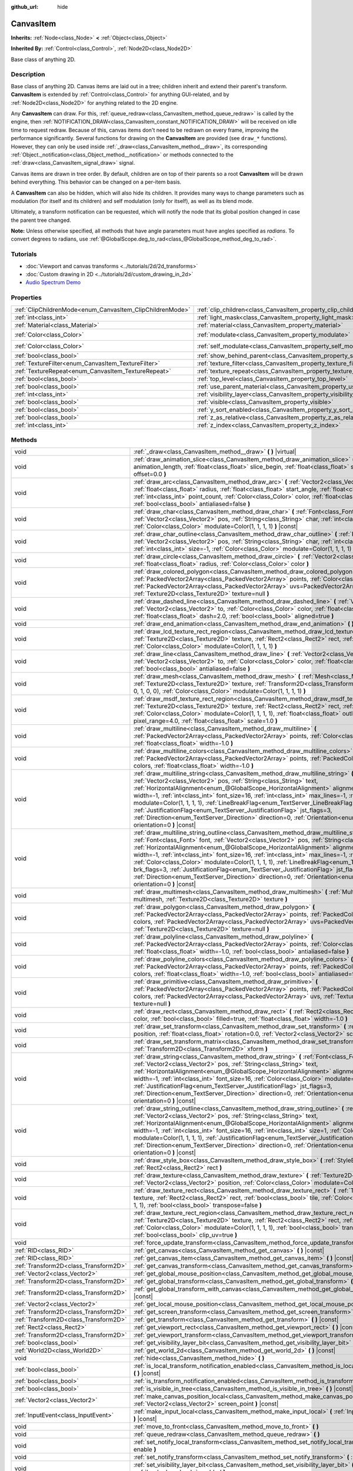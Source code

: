 :github_url: hide

.. DO NOT EDIT THIS FILE!!!
.. Generated automatically from Godot engine sources.
.. Generator: https://github.com/godotengine/godot/tree/4.0/doc/tools/make_rst.py.
.. XML source: https://github.com/godotengine/godot/tree/4.0/doc/classes/CanvasItem.xml.

.. _class_CanvasItem:

CanvasItem
==========

**Inherits:** :ref:`Node<class_Node>` **<** :ref:`Object<class_Object>`

**Inherited By:** :ref:`Control<class_Control>`, :ref:`Node2D<class_Node2D>`

Base class of anything 2D.

.. rst-class:: classref-introduction-group

Description
-----------

Base class of anything 2D. Canvas items are laid out in a tree; children inherit and extend their parent's transform. **CanvasItem** is extended by :ref:`Control<class_Control>` for anything GUI-related, and by :ref:`Node2D<class_Node2D>` for anything related to the 2D engine.

Any **CanvasItem** can draw. For this, :ref:`queue_redraw<class_CanvasItem_method_queue_redraw>` is called by the engine, then :ref:`NOTIFICATION_DRAW<class_CanvasItem_constant_NOTIFICATION_DRAW>` will be received on idle time to request redraw. Because of this, canvas items don't need to be redrawn on every frame, improving the performance significantly. Several functions for drawing on the **CanvasItem** are provided (see ``draw_*`` functions). However, they can only be used inside :ref:`_draw<class_CanvasItem_method__draw>`, its corresponding :ref:`Object._notification<class_Object_method__notification>` or methods connected to the :ref:`draw<class_CanvasItem_signal_draw>` signal.

Canvas items are drawn in tree order. By default, children are on top of their parents so a root **CanvasItem** will be drawn behind everything. This behavior can be changed on a per-item basis.

A **CanvasItem** can also be hidden, which will also hide its children. It provides many ways to change parameters such as modulation (for itself and its children) and self modulation (only for itself), as well as its blend mode.

Ultimately, a transform notification can be requested, which will notify the node that its global position changed in case the parent tree changed.

\ **Note:** Unless otherwise specified, all methods that have angle parameters must have angles specified as *radians*. To convert degrees to radians, use :ref:`@GlobalScope.deg_to_rad<class_@GlobalScope_method_deg_to_rad>`.

.. rst-class:: classref-introduction-group

Tutorials
---------

- :doc:`Viewport and canvas transforms <../tutorials/2d/2d_transforms>`

- :doc:`Custom drawing in 2D <../tutorials/2d/custom_drawing_in_2d>`

- `Audio Spectrum Demo <https://godotengine.org/asset-library/asset/528>`__

.. rst-class:: classref-reftable-group

Properties
----------

.. table::
   :widths: auto

   +-----------------------------------------------------------+---------------------------------------------------------------------------+-----------------------+
   | :ref:`ClipChildrenMode<enum_CanvasItem_ClipChildrenMode>` | :ref:`clip_children<class_CanvasItem_property_clip_children>`             | ``0``                 |
   +-----------------------------------------------------------+---------------------------------------------------------------------------+-----------------------+
   | :ref:`int<class_int>`                                     | :ref:`light_mask<class_CanvasItem_property_light_mask>`                   | ``1``                 |
   +-----------------------------------------------------------+---------------------------------------------------------------------------+-----------------------+
   | :ref:`Material<class_Material>`                           | :ref:`material<class_CanvasItem_property_material>`                       |                       |
   +-----------------------------------------------------------+---------------------------------------------------------------------------+-----------------------+
   | :ref:`Color<class_Color>`                                 | :ref:`modulate<class_CanvasItem_property_modulate>`                       | ``Color(1, 1, 1, 1)`` |
   +-----------------------------------------------------------+---------------------------------------------------------------------------+-----------------------+
   | :ref:`Color<class_Color>`                                 | :ref:`self_modulate<class_CanvasItem_property_self_modulate>`             | ``Color(1, 1, 1, 1)`` |
   +-----------------------------------------------------------+---------------------------------------------------------------------------+-----------------------+
   | :ref:`bool<class_bool>`                                   | :ref:`show_behind_parent<class_CanvasItem_property_show_behind_parent>`   | ``false``             |
   +-----------------------------------------------------------+---------------------------------------------------------------------------+-----------------------+
   | :ref:`TextureFilter<enum_CanvasItem_TextureFilter>`       | :ref:`texture_filter<class_CanvasItem_property_texture_filter>`           | ``0``                 |
   +-----------------------------------------------------------+---------------------------------------------------------------------------+-----------------------+
   | :ref:`TextureRepeat<enum_CanvasItem_TextureRepeat>`       | :ref:`texture_repeat<class_CanvasItem_property_texture_repeat>`           | ``0``                 |
   +-----------------------------------------------------------+---------------------------------------------------------------------------+-----------------------+
   | :ref:`bool<class_bool>`                                   | :ref:`top_level<class_CanvasItem_property_top_level>`                     | ``false``             |
   +-----------------------------------------------------------+---------------------------------------------------------------------------+-----------------------+
   | :ref:`bool<class_bool>`                                   | :ref:`use_parent_material<class_CanvasItem_property_use_parent_material>` | ``false``             |
   +-----------------------------------------------------------+---------------------------------------------------------------------------+-----------------------+
   | :ref:`int<class_int>`                                     | :ref:`visibility_layer<class_CanvasItem_property_visibility_layer>`       | ``1``                 |
   +-----------------------------------------------------------+---------------------------------------------------------------------------+-----------------------+
   | :ref:`bool<class_bool>`                                   | :ref:`visible<class_CanvasItem_property_visible>`                         | ``true``              |
   +-----------------------------------------------------------+---------------------------------------------------------------------------+-----------------------+
   | :ref:`bool<class_bool>`                                   | :ref:`y_sort_enabled<class_CanvasItem_property_y_sort_enabled>`           | ``false``             |
   +-----------------------------------------------------------+---------------------------------------------------------------------------+-----------------------+
   | :ref:`bool<class_bool>`                                   | :ref:`z_as_relative<class_CanvasItem_property_z_as_relative>`             | ``true``              |
   +-----------------------------------------------------------+---------------------------------------------------------------------------+-----------------------+
   | :ref:`int<class_int>`                                     | :ref:`z_index<class_CanvasItem_property_z_index>`                         | ``0``                 |
   +-----------------------------------------------------------+---------------------------------------------------------------------------+-----------------------+

.. rst-class:: classref-reftable-group

Methods
-------

.. table::
   :widths: auto

   +---------------------------------------+--------------------------------------------------------------------------------------------------------------------------------------------------------------------------------------------------------------------------------------------------------------------------------------------------------------------------------------------------------------------------------------------------------------------------------------------------------------------------------------------------------------------------------------------------------------------------------------------------------------------------------------------------------------------------------------------------------------------------------------------------------------------+
   | void                                  | :ref:`_draw<class_CanvasItem_method__draw>` **(** **)** |virtual|                                                                                                                                                                                                                                                                                                                                                                                                                                                                                                                                                                                                                                                                                                  |
   +---------------------------------------+--------------------------------------------------------------------------------------------------------------------------------------------------------------------------------------------------------------------------------------------------------------------------------------------------------------------------------------------------------------------------------------------------------------------------------------------------------------------------------------------------------------------------------------------------------------------------------------------------------------------------------------------------------------------------------------------------------------------------------------------------------------------+
   | void                                  | :ref:`draw_animation_slice<class_CanvasItem_method_draw_animation_slice>` **(** :ref:`float<class_float>` animation_length, :ref:`float<class_float>` slice_begin, :ref:`float<class_float>` slice_end, :ref:`float<class_float>` offset=0.0 **)**                                                                                                                                                                                                                                                                                                                                                                                                                                                                                                                 |
   +---------------------------------------+--------------------------------------------------------------------------------------------------------------------------------------------------------------------------------------------------------------------------------------------------------------------------------------------------------------------------------------------------------------------------------------------------------------------------------------------------------------------------------------------------------------------------------------------------------------------------------------------------------------------------------------------------------------------------------------------------------------------------------------------------------------------+
   | void                                  | :ref:`draw_arc<class_CanvasItem_method_draw_arc>` **(** :ref:`Vector2<class_Vector2>` center, :ref:`float<class_float>` radius, :ref:`float<class_float>` start_angle, :ref:`float<class_float>` end_angle, :ref:`int<class_int>` point_count, :ref:`Color<class_Color>` color, :ref:`float<class_float>` width=-1.0, :ref:`bool<class_bool>` antialiased=false **)**                                                                                                                                                                                                                                                                                                                                                                                              |
   +---------------------------------------+--------------------------------------------------------------------------------------------------------------------------------------------------------------------------------------------------------------------------------------------------------------------------------------------------------------------------------------------------------------------------------------------------------------------------------------------------------------------------------------------------------------------------------------------------------------------------------------------------------------------------------------------------------------------------------------------------------------------------------------------------------------------+
   | void                                  | :ref:`draw_char<class_CanvasItem_method_draw_char>` **(** :ref:`Font<class_Font>` font, :ref:`Vector2<class_Vector2>` pos, :ref:`String<class_String>` char, :ref:`int<class_int>` font_size=16, :ref:`Color<class_Color>` modulate=Color(1, 1, 1, 1) **)** |const|                                                                                                                                                                                                                                                                                                                                                                                                                                                                                                |
   +---------------------------------------+--------------------------------------------------------------------------------------------------------------------------------------------------------------------------------------------------------------------------------------------------------------------------------------------------------------------------------------------------------------------------------------------------------------------------------------------------------------------------------------------------------------------------------------------------------------------------------------------------------------------------------------------------------------------------------------------------------------------------------------------------------------------+
   | void                                  | :ref:`draw_char_outline<class_CanvasItem_method_draw_char_outline>` **(** :ref:`Font<class_Font>` font, :ref:`Vector2<class_Vector2>` pos, :ref:`String<class_String>` char, :ref:`int<class_int>` font_size=16, :ref:`int<class_int>` size=-1, :ref:`Color<class_Color>` modulate=Color(1, 1, 1, 1) **)** |const|                                                                                                                                                                                                                                                                                                                                                                                                                                                 |
   +---------------------------------------+--------------------------------------------------------------------------------------------------------------------------------------------------------------------------------------------------------------------------------------------------------------------------------------------------------------------------------------------------------------------------------------------------------------------------------------------------------------------------------------------------------------------------------------------------------------------------------------------------------------------------------------------------------------------------------------------------------------------------------------------------------------------+
   | void                                  | :ref:`draw_circle<class_CanvasItem_method_draw_circle>` **(** :ref:`Vector2<class_Vector2>` position, :ref:`float<class_float>` radius, :ref:`Color<class_Color>` color **)**                                                                                                                                                                                                                                                                                                                                                                                                                                                                                                                                                                                      |
   +---------------------------------------+--------------------------------------------------------------------------------------------------------------------------------------------------------------------------------------------------------------------------------------------------------------------------------------------------------------------------------------------------------------------------------------------------------------------------------------------------------------------------------------------------------------------------------------------------------------------------------------------------------------------------------------------------------------------------------------------------------------------------------------------------------------------+
   | void                                  | :ref:`draw_colored_polygon<class_CanvasItem_method_draw_colored_polygon>` **(** :ref:`PackedVector2Array<class_PackedVector2Array>` points, :ref:`Color<class_Color>` color, :ref:`PackedVector2Array<class_PackedVector2Array>` uvs=PackedVector2Array(), :ref:`Texture2D<class_Texture2D>` texture=null **)**                                                                                                                                                                                                                                                                                                                                                                                                                                                    |
   +---------------------------------------+--------------------------------------------------------------------------------------------------------------------------------------------------------------------------------------------------------------------------------------------------------------------------------------------------------------------------------------------------------------------------------------------------------------------------------------------------------------------------------------------------------------------------------------------------------------------------------------------------------------------------------------------------------------------------------------------------------------------------------------------------------------------+
   | void                                  | :ref:`draw_dashed_line<class_CanvasItem_method_draw_dashed_line>` **(** :ref:`Vector2<class_Vector2>` from, :ref:`Vector2<class_Vector2>` to, :ref:`Color<class_Color>` color, :ref:`float<class_float>` width=-1.0, :ref:`float<class_float>` dash=2.0, :ref:`bool<class_bool>` aligned=true **)**                                                                                                                                                                                                                                                                                                                                                                                                                                                                |
   +---------------------------------------+--------------------------------------------------------------------------------------------------------------------------------------------------------------------------------------------------------------------------------------------------------------------------------------------------------------------------------------------------------------------------------------------------------------------------------------------------------------------------------------------------------------------------------------------------------------------------------------------------------------------------------------------------------------------------------------------------------------------------------------------------------------------+
   | void                                  | :ref:`draw_end_animation<class_CanvasItem_method_draw_end_animation>` **(** **)**                                                                                                                                                                                                                                                                                                                                                                                                                                                                                                                                                                                                                                                                                  |
   +---------------------------------------+--------------------------------------------------------------------------------------------------------------------------------------------------------------------------------------------------------------------------------------------------------------------------------------------------------------------------------------------------------------------------------------------------------------------------------------------------------------------------------------------------------------------------------------------------------------------------------------------------------------------------------------------------------------------------------------------------------------------------------------------------------------------+
   | void                                  | :ref:`draw_lcd_texture_rect_region<class_CanvasItem_method_draw_lcd_texture_rect_region>` **(** :ref:`Texture2D<class_Texture2D>` texture, :ref:`Rect2<class_Rect2>` rect, :ref:`Rect2<class_Rect2>` src_rect, :ref:`Color<class_Color>` modulate=Color(1, 1, 1, 1) **)**                                                                                                                                                                                                                                                                                                                                                                                                                                                                                          |
   +---------------------------------------+--------------------------------------------------------------------------------------------------------------------------------------------------------------------------------------------------------------------------------------------------------------------------------------------------------------------------------------------------------------------------------------------------------------------------------------------------------------------------------------------------------------------------------------------------------------------------------------------------------------------------------------------------------------------------------------------------------------------------------------------------------------------+
   | void                                  | :ref:`draw_line<class_CanvasItem_method_draw_line>` **(** :ref:`Vector2<class_Vector2>` from, :ref:`Vector2<class_Vector2>` to, :ref:`Color<class_Color>` color, :ref:`float<class_float>` width=-1.0, :ref:`bool<class_bool>` antialiased=false **)**                                                                                                                                                                                                                                                                                                                                                                                                                                                                                                             |
   +---------------------------------------+--------------------------------------------------------------------------------------------------------------------------------------------------------------------------------------------------------------------------------------------------------------------------------------------------------------------------------------------------------------------------------------------------------------------------------------------------------------------------------------------------------------------------------------------------------------------------------------------------------------------------------------------------------------------------------------------------------------------------------------------------------------------+
   | void                                  | :ref:`draw_mesh<class_CanvasItem_method_draw_mesh>` **(** :ref:`Mesh<class_Mesh>` mesh, :ref:`Texture2D<class_Texture2D>` texture, :ref:`Transform2D<class_Transform2D>` transform=Transform2D(1, 0, 0, 1, 0, 0), :ref:`Color<class_Color>` modulate=Color(1, 1, 1, 1) **)**                                                                                                                                                                                                                                                                                                                                                                                                                                                                                       |
   +---------------------------------------+--------------------------------------------------------------------------------------------------------------------------------------------------------------------------------------------------------------------------------------------------------------------------------------------------------------------------------------------------------------------------------------------------------------------------------------------------------------------------------------------------------------------------------------------------------------------------------------------------------------------------------------------------------------------------------------------------------------------------------------------------------------------+
   | void                                  | :ref:`draw_msdf_texture_rect_region<class_CanvasItem_method_draw_msdf_texture_rect_region>` **(** :ref:`Texture2D<class_Texture2D>` texture, :ref:`Rect2<class_Rect2>` rect, :ref:`Rect2<class_Rect2>` src_rect, :ref:`Color<class_Color>` modulate=Color(1, 1, 1, 1), :ref:`float<class_float>` outline=0.0, :ref:`float<class_float>` pixel_range=4.0, :ref:`float<class_float>` scale=1.0 **)**                                                                                                                                                                                                                                                                                                                                                                 |
   +---------------------------------------+--------------------------------------------------------------------------------------------------------------------------------------------------------------------------------------------------------------------------------------------------------------------------------------------------------------------------------------------------------------------------------------------------------------------------------------------------------------------------------------------------------------------------------------------------------------------------------------------------------------------------------------------------------------------------------------------------------------------------------------------------------------------+
   | void                                  | :ref:`draw_multiline<class_CanvasItem_method_draw_multiline>` **(** :ref:`PackedVector2Array<class_PackedVector2Array>` points, :ref:`Color<class_Color>` color, :ref:`float<class_float>` width=-1.0 **)**                                                                                                                                                                                                                                                                                                                                                                                                                                                                                                                                                        |
   +---------------------------------------+--------------------------------------------------------------------------------------------------------------------------------------------------------------------------------------------------------------------------------------------------------------------------------------------------------------------------------------------------------------------------------------------------------------------------------------------------------------------------------------------------------------------------------------------------------------------------------------------------------------------------------------------------------------------------------------------------------------------------------------------------------------------+
   | void                                  | :ref:`draw_multiline_colors<class_CanvasItem_method_draw_multiline_colors>` **(** :ref:`PackedVector2Array<class_PackedVector2Array>` points, :ref:`PackedColorArray<class_PackedColorArray>` colors, :ref:`float<class_float>` width=-1.0 **)**                                                                                                                                                                                                                                                                                                                                                                                                                                                                                                                   |
   +---------------------------------------+--------------------------------------------------------------------------------------------------------------------------------------------------------------------------------------------------------------------------------------------------------------------------------------------------------------------------------------------------------------------------------------------------------------------------------------------------------------------------------------------------------------------------------------------------------------------------------------------------------------------------------------------------------------------------------------------------------------------------------------------------------------------+
   | void                                  | :ref:`draw_multiline_string<class_CanvasItem_method_draw_multiline_string>` **(** :ref:`Font<class_Font>` font, :ref:`Vector2<class_Vector2>` pos, :ref:`String<class_String>` text, :ref:`HorizontalAlignment<enum_@GlobalScope_HorizontalAlignment>` alignment=0, :ref:`float<class_float>` width=-1, :ref:`int<class_int>` font_size=16, :ref:`int<class_int>` max_lines=-1, :ref:`Color<class_Color>` modulate=Color(1, 1, 1, 1), :ref:`LineBreakFlag<enum_TextServer_LineBreakFlag>` brk_flags=3, :ref:`JustificationFlag<enum_TextServer_JustificationFlag>` jst_flags=3, :ref:`Direction<enum_TextServer_Direction>` direction=0, :ref:`Orientation<enum_TextServer_Orientation>` orientation=0 **)** |const|                                               |
   +---------------------------------------+--------------------------------------------------------------------------------------------------------------------------------------------------------------------------------------------------------------------------------------------------------------------------------------------------------------------------------------------------------------------------------------------------------------------------------------------------------------------------------------------------------------------------------------------------------------------------------------------------------------------------------------------------------------------------------------------------------------------------------------------------------------------+
   | void                                  | :ref:`draw_multiline_string_outline<class_CanvasItem_method_draw_multiline_string_outline>` **(** :ref:`Font<class_Font>` font, :ref:`Vector2<class_Vector2>` pos, :ref:`String<class_String>` text, :ref:`HorizontalAlignment<enum_@GlobalScope_HorizontalAlignment>` alignment=0, :ref:`float<class_float>` width=-1, :ref:`int<class_int>` font_size=16, :ref:`int<class_int>` max_lines=-1, :ref:`int<class_int>` size=1, :ref:`Color<class_Color>` modulate=Color(1, 1, 1, 1), :ref:`LineBreakFlag<enum_TextServer_LineBreakFlag>` brk_flags=3, :ref:`JustificationFlag<enum_TextServer_JustificationFlag>` jst_flags=3, :ref:`Direction<enum_TextServer_Direction>` direction=0, :ref:`Orientation<enum_TextServer_Orientation>` orientation=0 **)** |const| |
   +---------------------------------------+--------------------------------------------------------------------------------------------------------------------------------------------------------------------------------------------------------------------------------------------------------------------------------------------------------------------------------------------------------------------------------------------------------------------------------------------------------------------------------------------------------------------------------------------------------------------------------------------------------------------------------------------------------------------------------------------------------------------------------------------------------------------+
   | void                                  | :ref:`draw_multimesh<class_CanvasItem_method_draw_multimesh>` **(** :ref:`MultiMesh<class_MultiMesh>` multimesh, :ref:`Texture2D<class_Texture2D>` texture **)**                                                                                                                                                                                                                                                                                                                                                                                                                                                                                                                                                                                                   |
   +---------------------------------------+--------------------------------------------------------------------------------------------------------------------------------------------------------------------------------------------------------------------------------------------------------------------------------------------------------------------------------------------------------------------------------------------------------------------------------------------------------------------------------------------------------------------------------------------------------------------------------------------------------------------------------------------------------------------------------------------------------------------------------------------------------------------+
   | void                                  | :ref:`draw_polygon<class_CanvasItem_method_draw_polygon>` **(** :ref:`PackedVector2Array<class_PackedVector2Array>` points, :ref:`PackedColorArray<class_PackedColorArray>` colors, :ref:`PackedVector2Array<class_PackedVector2Array>` uvs=PackedVector2Array(), :ref:`Texture2D<class_Texture2D>` texture=null **)**                                                                                                                                                                                                                                                                                                                                                                                                                                             |
   +---------------------------------------+--------------------------------------------------------------------------------------------------------------------------------------------------------------------------------------------------------------------------------------------------------------------------------------------------------------------------------------------------------------------------------------------------------------------------------------------------------------------------------------------------------------------------------------------------------------------------------------------------------------------------------------------------------------------------------------------------------------------------------------------------------------------+
   | void                                  | :ref:`draw_polyline<class_CanvasItem_method_draw_polyline>` **(** :ref:`PackedVector2Array<class_PackedVector2Array>` points, :ref:`Color<class_Color>` color, :ref:`float<class_float>` width=-1.0, :ref:`bool<class_bool>` antialiased=false **)**                                                                                                                                                                                                                                                                                                                                                                                                                                                                                                               |
   +---------------------------------------+--------------------------------------------------------------------------------------------------------------------------------------------------------------------------------------------------------------------------------------------------------------------------------------------------------------------------------------------------------------------------------------------------------------------------------------------------------------------------------------------------------------------------------------------------------------------------------------------------------------------------------------------------------------------------------------------------------------------------------------------------------------------+
   | void                                  | :ref:`draw_polyline_colors<class_CanvasItem_method_draw_polyline_colors>` **(** :ref:`PackedVector2Array<class_PackedVector2Array>` points, :ref:`PackedColorArray<class_PackedColorArray>` colors, :ref:`float<class_float>` width=-1.0, :ref:`bool<class_bool>` antialiased=false **)**                                                                                                                                                                                                                                                                                                                                                                                                                                                                          |
   +---------------------------------------+--------------------------------------------------------------------------------------------------------------------------------------------------------------------------------------------------------------------------------------------------------------------------------------------------------------------------------------------------------------------------------------------------------------------------------------------------------------------------------------------------------------------------------------------------------------------------------------------------------------------------------------------------------------------------------------------------------------------------------------------------------------------+
   | void                                  | :ref:`draw_primitive<class_CanvasItem_method_draw_primitive>` **(** :ref:`PackedVector2Array<class_PackedVector2Array>` points, :ref:`PackedColorArray<class_PackedColorArray>` colors, :ref:`PackedVector2Array<class_PackedVector2Array>` uvs, :ref:`Texture2D<class_Texture2D>` texture=null **)**                                                                                                                                                                                                                                                                                                                                                                                                                                                              |
   +---------------------------------------+--------------------------------------------------------------------------------------------------------------------------------------------------------------------------------------------------------------------------------------------------------------------------------------------------------------------------------------------------------------------------------------------------------------------------------------------------------------------------------------------------------------------------------------------------------------------------------------------------------------------------------------------------------------------------------------------------------------------------------------------------------------------+
   | void                                  | :ref:`draw_rect<class_CanvasItem_method_draw_rect>` **(** :ref:`Rect2<class_Rect2>` rect, :ref:`Color<class_Color>` color, :ref:`bool<class_bool>` filled=true, :ref:`float<class_float>` width=-1.0 **)**                                                                                                                                                                                                                                                                                                                                                                                                                                                                                                                                                         |
   +---------------------------------------+--------------------------------------------------------------------------------------------------------------------------------------------------------------------------------------------------------------------------------------------------------------------------------------------------------------------------------------------------------------------------------------------------------------------------------------------------------------------------------------------------------------------------------------------------------------------------------------------------------------------------------------------------------------------------------------------------------------------------------------------------------------------+
   | void                                  | :ref:`draw_set_transform<class_CanvasItem_method_draw_set_transform>` **(** :ref:`Vector2<class_Vector2>` position, :ref:`float<class_float>` rotation=0.0, :ref:`Vector2<class_Vector2>` scale=Vector2(1, 1) **)**                                                                                                                                                                                                                                                                                                                                                                                                                                                                                                                                                |
   +---------------------------------------+--------------------------------------------------------------------------------------------------------------------------------------------------------------------------------------------------------------------------------------------------------------------------------------------------------------------------------------------------------------------------------------------------------------------------------------------------------------------------------------------------------------------------------------------------------------------------------------------------------------------------------------------------------------------------------------------------------------------------------------------------------------------+
   | void                                  | :ref:`draw_set_transform_matrix<class_CanvasItem_method_draw_set_transform_matrix>` **(** :ref:`Transform2D<class_Transform2D>` xform **)**                                                                                                                                                                                                                                                                                                                                                                                                                                                                                                                                                                                                                        |
   +---------------------------------------+--------------------------------------------------------------------------------------------------------------------------------------------------------------------------------------------------------------------------------------------------------------------------------------------------------------------------------------------------------------------------------------------------------------------------------------------------------------------------------------------------------------------------------------------------------------------------------------------------------------------------------------------------------------------------------------------------------------------------------------------------------------------+
   | void                                  | :ref:`draw_string<class_CanvasItem_method_draw_string>` **(** :ref:`Font<class_Font>` font, :ref:`Vector2<class_Vector2>` pos, :ref:`String<class_String>` text, :ref:`HorizontalAlignment<enum_@GlobalScope_HorizontalAlignment>` alignment=0, :ref:`float<class_float>` width=-1, :ref:`int<class_int>` font_size=16, :ref:`Color<class_Color>` modulate=Color(1, 1, 1, 1), :ref:`JustificationFlag<enum_TextServer_JustificationFlag>` jst_flags=3, :ref:`Direction<enum_TextServer_Direction>` direction=0, :ref:`Orientation<enum_TextServer_Orientation>` orientation=0 **)** |const|                                                                                                                                                                        |
   +---------------------------------------+--------------------------------------------------------------------------------------------------------------------------------------------------------------------------------------------------------------------------------------------------------------------------------------------------------------------------------------------------------------------------------------------------------------------------------------------------------------------------------------------------------------------------------------------------------------------------------------------------------------------------------------------------------------------------------------------------------------------------------------------------------------------+
   | void                                  | :ref:`draw_string_outline<class_CanvasItem_method_draw_string_outline>` **(** :ref:`Font<class_Font>` font, :ref:`Vector2<class_Vector2>` pos, :ref:`String<class_String>` text, :ref:`HorizontalAlignment<enum_@GlobalScope_HorizontalAlignment>` alignment=0, :ref:`float<class_float>` width=-1, :ref:`int<class_int>` font_size=16, :ref:`int<class_int>` size=1, :ref:`Color<class_Color>` modulate=Color(1, 1, 1, 1), :ref:`JustificationFlag<enum_TextServer_JustificationFlag>` jst_flags=3, :ref:`Direction<enum_TextServer_Direction>` direction=0, :ref:`Orientation<enum_TextServer_Orientation>` orientation=0 **)** |const|                                                                                                                          |
   +---------------------------------------+--------------------------------------------------------------------------------------------------------------------------------------------------------------------------------------------------------------------------------------------------------------------------------------------------------------------------------------------------------------------------------------------------------------------------------------------------------------------------------------------------------------------------------------------------------------------------------------------------------------------------------------------------------------------------------------------------------------------------------------------------------------------+
   | void                                  | :ref:`draw_style_box<class_CanvasItem_method_draw_style_box>` **(** :ref:`StyleBox<class_StyleBox>` style_box, :ref:`Rect2<class_Rect2>` rect **)**                                                                                                                                                                                                                                                                                                                                                                                                                                                                                                                                                                                                                |
   +---------------------------------------+--------------------------------------------------------------------------------------------------------------------------------------------------------------------------------------------------------------------------------------------------------------------------------------------------------------------------------------------------------------------------------------------------------------------------------------------------------------------------------------------------------------------------------------------------------------------------------------------------------------------------------------------------------------------------------------------------------------------------------------------------------------------+
   | void                                  | :ref:`draw_texture<class_CanvasItem_method_draw_texture>` **(** :ref:`Texture2D<class_Texture2D>` texture, :ref:`Vector2<class_Vector2>` position, :ref:`Color<class_Color>` modulate=Color(1, 1, 1, 1) **)**                                                                                                                                                                                                                                                                                                                                                                                                                                                                                                                                                      |
   +---------------------------------------+--------------------------------------------------------------------------------------------------------------------------------------------------------------------------------------------------------------------------------------------------------------------------------------------------------------------------------------------------------------------------------------------------------------------------------------------------------------------------------------------------------------------------------------------------------------------------------------------------------------------------------------------------------------------------------------------------------------------------------------------------------------------+
   | void                                  | :ref:`draw_texture_rect<class_CanvasItem_method_draw_texture_rect>` **(** :ref:`Texture2D<class_Texture2D>` texture, :ref:`Rect2<class_Rect2>` rect, :ref:`bool<class_bool>` tile, :ref:`Color<class_Color>` modulate=Color(1, 1, 1, 1), :ref:`bool<class_bool>` transpose=false **)**                                                                                                                                                                                                                                                                                                                                                                                                                                                                             |
   +---------------------------------------+--------------------------------------------------------------------------------------------------------------------------------------------------------------------------------------------------------------------------------------------------------------------------------------------------------------------------------------------------------------------------------------------------------------------------------------------------------------------------------------------------------------------------------------------------------------------------------------------------------------------------------------------------------------------------------------------------------------------------------------------------------------------+
   | void                                  | :ref:`draw_texture_rect_region<class_CanvasItem_method_draw_texture_rect_region>` **(** :ref:`Texture2D<class_Texture2D>` texture, :ref:`Rect2<class_Rect2>` rect, :ref:`Rect2<class_Rect2>` src_rect, :ref:`Color<class_Color>` modulate=Color(1, 1, 1, 1), :ref:`bool<class_bool>` transpose=false, :ref:`bool<class_bool>` clip_uv=true **)**                                                                                                                                                                                                                                                                                                                                                                                                                   |
   +---------------------------------------+--------------------------------------------------------------------------------------------------------------------------------------------------------------------------------------------------------------------------------------------------------------------------------------------------------------------------------------------------------------------------------------------------------------------------------------------------------------------------------------------------------------------------------------------------------------------------------------------------------------------------------------------------------------------------------------------------------------------------------------------------------------------+
   | void                                  | :ref:`force_update_transform<class_CanvasItem_method_force_update_transform>` **(** **)**                                                                                                                                                                                                                                                                                                                                                                                                                                                                                                                                                                                                                                                                          |
   +---------------------------------------+--------------------------------------------------------------------------------------------------------------------------------------------------------------------------------------------------------------------------------------------------------------------------------------------------------------------------------------------------------------------------------------------------------------------------------------------------------------------------------------------------------------------------------------------------------------------------------------------------------------------------------------------------------------------------------------------------------------------------------------------------------------------+
   | :ref:`RID<class_RID>`                 | :ref:`get_canvas<class_CanvasItem_method_get_canvas>` **(** **)** |const|                                                                                                                                                                                                                                                                                                                                                                                                                                                                                                                                                                                                                                                                                          |
   +---------------------------------------+--------------------------------------------------------------------------------------------------------------------------------------------------------------------------------------------------------------------------------------------------------------------------------------------------------------------------------------------------------------------------------------------------------------------------------------------------------------------------------------------------------------------------------------------------------------------------------------------------------------------------------------------------------------------------------------------------------------------------------------------------------------------+
   | :ref:`RID<class_RID>`                 | :ref:`get_canvas_item<class_CanvasItem_method_get_canvas_item>` **(** **)** |const|                                                                                                                                                                                                                                                                                                                                                                                                                                                                                                                                                                                                                                                                                |
   +---------------------------------------+--------------------------------------------------------------------------------------------------------------------------------------------------------------------------------------------------------------------------------------------------------------------------------------------------------------------------------------------------------------------------------------------------------------------------------------------------------------------------------------------------------------------------------------------------------------------------------------------------------------------------------------------------------------------------------------------------------------------------------------------------------------------+
   | :ref:`Transform2D<class_Transform2D>` | :ref:`get_canvas_transform<class_CanvasItem_method_get_canvas_transform>` **(** **)** |const|                                                                                                                                                                                                                                                                                                                                                                                                                                                                                                                                                                                                                                                                      |
   +---------------------------------------+--------------------------------------------------------------------------------------------------------------------------------------------------------------------------------------------------------------------------------------------------------------------------------------------------------------------------------------------------------------------------------------------------------------------------------------------------------------------------------------------------------------------------------------------------------------------------------------------------------------------------------------------------------------------------------------------------------------------------------------------------------------------+
   | :ref:`Vector2<class_Vector2>`         | :ref:`get_global_mouse_position<class_CanvasItem_method_get_global_mouse_position>` **(** **)** |const|                                                                                                                                                                                                                                                                                                                                                                                                                                                                                                                                                                                                                                                            |
   +---------------------------------------+--------------------------------------------------------------------------------------------------------------------------------------------------------------------------------------------------------------------------------------------------------------------------------------------------------------------------------------------------------------------------------------------------------------------------------------------------------------------------------------------------------------------------------------------------------------------------------------------------------------------------------------------------------------------------------------------------------------------------------------------------------------------+
   | :ref:`Transform2D<class_Transform2D>` | :ref:`get_global_transform<class_CanvasItem_method_get_global_transform>` **(** **)** |const|                                                                                                                                                                                                                                                                                                                                                                                                                                                                                                                                                                                                                                                                      |
   +---------------------------------------+--------------------------------------------------------------------------------------------------------------------------------------------------------------------------------------------------------------------------------------------------------------------------------------------------------------------------------------------------------------------------------------------------------------------------------------------------------------------------------------------------------------------------------------------------------------------------------------------------------------------------------------------------------------------------------------------------------------------------------------------------------------------+
   | :ref:`Transform2D<class_Transform2D>` | :ref:`get_global_transform_with_canvas<class_CanvasItem_method_get_global_transform_with_canvas>` **(** **)** |const|                                                                                                                                                                                                                                                                                                                                                                                                                                                                                                                                                                                                                                              |
   +---------------------------------------+--------------------------------------------------------------------------------------------------------------------------------------------------------------------------------------------------------------------------------------------------------------------------------------------------------------------------------------------------------------------------------------------------------------------------------------------------------------------------------------------------------------------------------------------------------------------------------------------------------------------------------------------------------------------------------------------------------------------------------------------------------------------+
   | :ref:`Vector2<class_Vector2>`         | :ref:`get_local_mouse_position<class_CanvasItem_method_get_local_mouse_position>` **(** **)** |const|                                                                                                                                                                                                                                                                                                                                                                                                                                                                                                                                                                                                                                                              |
   +---------------------------------------+--------------------------------------------------------------------------------------------------------------------------------------------------------------------------------------------------------------------------------------------------------------------------------------------------------------------------------------------------------------------------------------------------------------------------------------------------------------------------------------------------------------------------------------------------------------------------------------------------------------------------------------------------------------------------------------------------------------------------------------------------------------------+
   | :ref:`Transform2D<class_Transform2D>` | :ref:`get_screen_transform<class_CanvasItem_method_get_screen_transform>` **(** **)** |const|                                                                                                                                                                                                                                                                                                                                                                                                                                                                                                                                                                                                                                                                      |
   +---------------------------------------+--------------------------------------------------------------------------------------------------------------------------------------------------------------------------------------------------------------------------------------------------------------------------------------------------------------------------------------------------------------------------------------------------------------------------------------------------------------------------------------------------------------------------------------------------------------------------------------------------------------------------------------------------------------------------------------------------------------------------------------------------------------------+
   | :ref:`Transform2D<class_Transform2D>` | :ref:`get_transform<class_CanvasItem_method_get_transform>` **(** **)** |const|                                                                                                                                                                                                                                                                                                                                                                                                                                                                                                                                                                                                                                                                                    |
   +---------------------------------------+--------------------------------------------------------------------------------------------------------------------------------------------------------------------------------------------------------------------------------------------------------------------------------------------------------------------------------------------------------------------------------------------------------------------------------------------------------------------------------------------------------------------------------------------------------------------------------------------------------------------------------------------------------------------------------------------------------------------------------------------------------------------+
   | :ref:`Rect2<class_Rect2>`             | :ref:`get_viewport_rect<class_CanvasItem_method_get_viewport_rect>` **(** **)** |const|                                                                                                                                                                                                                                                                                                                                                                                                                                                                                                                                                                                                                                                                            |
   +---------------------------------------+--------------------------------------------------------------------------------------------------------------------------------------------------------------------------------------------------------------------------------------------------------------------------------------------------------------------------------------------------------------------------------------------------------------------------------------------------------------------------------------------------------------------------------------------------------------------------------------------------------------------------------------------------------------------------------------------------------------------------------------------------------------------+
   | :ref:`Transform2D<class_Transform2D>` | :ref:`get_viewport_transform<class_CanvasItem_method_get_viewport_transform>` **(** **)** |const|                                                                                                                                                                                                                                                                                                                                                                                                                                                                                                                                                                                                                                                                  |
   +---------------------------------------+--------------------------------------------------------------------------------------------------------------------------------------------------------------------------------------------------------------------------------------------------------------------------------------------------------------------------------------------------------------------------------------------------------------------------------------------------------------------------------------------------------------------------------------------------------------------------------------------------------------------------------------------------------------------------------------------------------------------------------------------------------------------+
   | :ref:`bool<class_bool>`               | :ref:`get_visibility_layer_bit<class_CanvasItem_method_get_visibility_layer_bit>` **(** :ref:`int<class_int>` layer **)** |const|                                                                                                                                                                                                                                                                                                                                                                                                                                                                                                                                                                                                                                  |
   +---------------------------------------+--------------------------------------------------------------------------------------------------------------------------------------------------------------------------------------------------------------------------------------------------------------------------------------------------------------------------------------------------------------------------------------------------------------------------------------------------------------------------------------------------------------------------------------------------------------------------------------------------------------------------------------------------------------------------------------------------------------------------------------------------------------------+
   | :ref:`World2D<class_World2D>`         | :ref:`get_world_2d<class_CanvasItem_method_get_world_2d>` **(** **)** |const|                                                                                                                                                                                                                                                                                                                                                                                                                                                                                                                                                                                                                                                                                      |
   +---------------------------------------+--------------------------------------------------------------------------------------------------------------------------------------------------------------------------------------------------------------------------------------------------------------------------------------------------------------------------------------------------------------------------------------------------------------------------------------------------------------------------------------------------------------------------------------------------------------------------------------------------------------------------------------------------------------------------------------------------------------------------------------------------------------------+
   | void                                  | :ref:`hide<class_CanvasItem_method_hide>` **(** **)**                                                                                                                                                                                                                                                                                                                                                                                                                                                                                                                                                                                                                                                                                                              |
   +---------------------------------------+--------------------------------------------------------------------------------------------------------------------------------------------------------------------------------------------------------------------------------------------------------------------------------------------------------------------------------------------------------------------------------------------------------------------------------------------------------------------------------------------------------------------------------------------------------------------------------------------------------------------------------------------------------------------------------------------------------------------------------------------------------------------+
   | :ref:`bool<class_bool>`               | :ref:`is_local_transform_notification_enabled<class_CanvasItem_method_is_local_transform_notification_enabled>` **(** **)** |const|                                                                                                                                                                                                                                                                                                                                                                                                                                                                                                                                                                                                                                |
   +---------------------------------------+--------------------------------------------------------------------------------------------------------------------------------------------------------------------------------------------------------------------------------------------------------------------------------------------------------------------------------------------------------------------------------------------------------------------------------------------------------------------------------------------------------------------------------------------------------------------------------------------------------------------------------------------------------------------------------------------------------------------------------------------------------------------+
   | :ref:`bool<class_bool>`               | :ref:`is_transform_notification_enabled<class_CanvasItem_method_is_transform_notification_enabled>` **(** **)** |const|                                                                                                                                                                                                                                                                                                                                                                                                                                                                                                                                                                                                                                            |
   +---------------------------------------+--------------------------------------------------------------------------------------------------------------------------------------------------------------------------------------------------------------------------------------------------------------------------------------------------------------------------------------------------------------------------------------------------------------------------------------------------------------------------------------------------------------------------------------------------------------------------------------------------------------------------------------------------------------------------------------------------------------------------------------------------------------------+
   | :ref:`bool<class_bool>`               | :ref:`is_visible_in_tree<class_CanvasItem_method_is_visible_in_tree>` **(** **)** |const|                                                                                                                                                                                                                                                                                                                                                                                                                                                                                                                                                                                                                                                                          |
   +---------------------------------------+--------------------------------------------------------------------------------------------------------------------------------------------------------------------------------------------------------------------------------------------------------------------------------------------------------------------------------------------------------------------------------------------------------------------------------------------------------------------------------------------------------------------------------------------------------------------------------------------------------------------------------------------------------------------------------------------------------------------------------------------------------------------+
   | :ref:`Vector2<class_Vector2>`         | :ref:`make_canvas_position_local<class_CanvasItem_method_make_canvas_position_local>` **(** :ref:`Vector2<class_Vector2>` screen_point **)** |const|                                                                                                                                                                                                                                                                                                                                                                                                                                                                                                                                                                                                               |
   +---------------------------------------+--------------------------------------------------------------------------------------------------------------------------------------------------------------------------------------------------------------------------------------------------------------------------------------------------------------------------------------------------------------------------------------------------------------------------------------------------------------------------------------------------------------------------------------------------------------------------------------------------------------------------------------------------------------------------------------------------------------------------------------------------------------------+
   | :ref:`InputEvent<class_InputEvent>`   | :ref:`make_input_local<class_CanvasItem_method_make_input_local>` **(** :ref:`InputEvent<class_InputEvent>` event **)** |const|                                                                                                                                                                                                                                                                                                                                                                                                                                                                                                                                                                                                                                    |
   +---------------------------------------+--------------------------------------------------------------------------------------------------------------------------------------------------------------------------------------------------------------------------------------------------------------------------------------------------------------------------------------------------------------------------------------------------------------------------------------------------------------------------------------------------------------------------------------------------------------------------------------------------------------------------------------------------------------------------------------------------------------------------------------------------------------------+
   | void                                  | :ref:`move_to_front<class_CanvasItem_method_move_to_front>` **(** **)**                                                                                                                                                                                                                                                                                                                                                                                                                                                                                                                                                                                                                                                                                            |
   +---------------------------------------+--------------------------------------------------------------------------------------------------------------------------------------------------------------------------------------------------------------------------------------------------------------------------------------------------------------------------------------------------------------------------------------------------------------------------------------------------------------------------------------------------------------------------------------------------------------------------------------------------------------------------------------------------------------------------------------------------------------------------------------------------------------------+
   | void                                  | :ref:`queue_redraw<class_CanvasItem_method_queue_redraw>` **(** **)**                                                                                                                                                                                                                                                                                                                                                                                                                                                                                                                                                                                                                                                                                              |
   +---------------------------------------+--------------------------------------------------------------------------------------------------------------------------------------------------------------------------------------------------------------------------------------------------------------------------------------------------------------------------------------------------------------------------------------------------------------------------------------------------------------------------------------------------------------------------------------------------------------------------------------------------------------------------------------------------------------------------------------------------------------------------------------------------------------------+
   | void                                  | :ref:`set_notify_local_transform<class_CanvasItem_method_set_notify_local_transform>` **(** :ref:`bool<class_bool>` enable **)**                                                                                                                                                                                                                                                                                                                                                                                                                                                                                                                                                                                                                                   |
   +---------------------------------------+--------------------------------------------------------------------------------------------------------------------------------------------------------------------------------------------------------------------------------------------------------------------------------------------------------------------------------------------------------------------------------------------------------------------------------------------------------------------------------------------------------------------------------------------------------------------------------------------------------------------------------------------------------------------------------------------------------------------------------------------------------------------+
   | void                                  | :ref:`set_notify_transform<class_CanvasItem_method_set_notify_transform>` **(** :ref:`bool<class_bool>` enable **)**                                                                                                                                                                                                                                                                                                                                                                                                                                                                                                                                                                                                                                               |
   +---------------------------------------+--------------------------------------------------------------------------------------------------------------------------------------------------------------------------------------------------------------------------------------------------------------------------------------------------------------------------------------------------------------------------------------------------------------------------------------------------------------------------------------------------------------------------------------------------------------------------------------------------------------------------------------------------------------------------------------------------------------------------------------------------------------------+
   | void                                  | :ref:`set_visibility_layer_bit<class_CanvasItem_method_set_visibility_layer_bit>` **(** :ref:`int<class_int>` layer, :ref:`bool<class_bool>` enabled **)**                                                                                                                                                                                                                                                                                                                                                                                                                                                                                                                                                                                                         |
   +---------------------------------------+--------------------------------------------------------------------------------------------------------------------------------------------------------------------------------------------------------------------------------------------------------------------------------------------------------------------------------------------------------------------------------------------------------------------------------------------------------------------------------------------------------------------------------------------------------------------------------------------------------------------------------------------------------------------------------------------------------------------------------------------------------------------+
   | void                                  | :ref:`show<class_CanvasItem_method_show>` **(** **)**                                                                                                                                                                                                                                                                                                                                                                                                                                                                                                                                                                                                                                                                                                              |
   +---------------------------------------+--------------------------------------------------------------------------------------------------------------------------------------------------------------------------------------------------------------------------------------------------------------------------------------------------------------------------------------------------------------------------------------------------------------------------------------------------------------------------------------------------------------------------------------------------------------------------------------------------------------------------------------------------------------------------------------------------------------------------------------------------------------------+

.. rst-class:: classref-section-separator

----

.. rst-class:: classref-descriptions-group

Signals
-------

.. _class_CanvasItem_signal_draw:

.. rst-class:: classref-signal

**draw** **(** **)**

Emitted when the **CanvasItem** must redraw, *after* the related :ref:`NOTIFICATION_DRAW<class_CanvasItem_constant_NOTIFICATION_DRAW>` notification, and *before* :ref:`_draw<class_CanvasItem_method__draw>` is called.

\ **Note:** Deferred connections do not allow drawing through the ``draw_*`` methods.

.. rst-class:: classref-item-separator

----

.. _class_CanvasItem_signal_hidden:

.. rst-class:: classref-signal

**hidden** **(** **)**

Emitted when becoming hidden.

.. rst-class:: classref-item-separator

----

.. _class_CanvasItem_signal_item_rect_changed:

.. rst-class:: classref-signal

**item_rect_changed** **(** **)**

Emitted when the item's :ref:`Rect2<class_Rect2>` boundaries (position or size) have changed, or when an action is taking place that may have impacted these boundaries (e.g. changing :ref:`Sprite2D.texture<class_Sprite2D_property_texture>`).

.. rst-class:: classref-item-separator

----

.. _class_CanvasItem_signal_visibility_changed:

.. rst-class:: classref-signal

**visibility_changed** **(** **)**

Emitted when the visibility (hidden/visible) changes.

.. rst-class:: classref-section-separator

----

.. rst-class:: classref-descriptions-group

Enumerations
------------

.. _enum_CanvasItem_TextureFilter:

.. rst-class:: classref-enumeration

enum **TextureFilter**:

.. _class_CanvasItem_constant_TEXTURE_FILTER_PARENT_NODE:

.. rst-class:: classref-enumeration-constant

:ref:`TextureFilter<enum_CanvasItem_TextureFilter>` **TEXTURE_FILTER_PARENT_NODE** = ``0``

The **CanvasItem** will inherit the filter from its parent.

.. _class_CanvasItem_constant_TEXTURE_FILTER_NEAREST:

.. rst-class:: classref-enumeration-constant

:ref:`TextureFilter<enum_CanvasItem_TextureFilter>` **TEXTURE_FILTER_NEAREST** = ``1``

The texture filter reads from the nearest pixel only. The simplest and fastest method of filtering. Useful for pixel art.

.. _class_CanvasItem_constant_TEXTURE_FILTER_LINEAR:

.. rst-class:: classref-enumeration-constant

:ref:`TextureFilter<enum_CanvasItem_TextureFilter>` **TEXTURE_FILTER_LINEAR** = ``2``

The texture filter blends between the nearest four pixels. Use this for most cases where you want to avoid a pixelated style.

.. _class_CanvasItem_constant_TEXTURE_FILTER_NEAREST_WITH_MIPMAPS:

.. rst-class:: classref-enumeration-constant

:ref:`TextureFilter<enum_CanvasItem_TextureFilter>` **TEXTURE_FILTER_NEAREST_WITH_MIPMAPS** = ``3``

The texture filter reads from the nearest pixel in the nearest mipmap. This is the fastest way to read from textures with mipmaps.

.. _class_CanvasItem_constant_TEXTURE_FILTER_LINEAR_WITH_MIPMAPS:

.. rst-class:: classref-enumeration-constant

:ref:`TextureFilter<enum_CanvasItem_TextureFilter>` **TEXTURE_FILTER_LINEAR_WITH_MIPMAPS** = ``4``

The texture filter blends between the nearest 4 pixels and between the nearest 2 mipmaps. Use this for non-pixel art textures that may be viewed at a low scale (e.g. due to :ref:`Camera2D<class_Camera2D>` zoom), as mipmaps are important to smooth out pixels that are smaller than on-screen pixels.

.. _class_CanvasItem_constant_TEXTURE_FILTER_NEAREST_WITH_MIPMAPS_ANISOTROPIC:

.. rst-class:: classref-enumeration-constant

:ref:`TextureFilter<enum_CanvasItem_TextureFilter>` **TEXTURE_FILTER_NEAREST_WITH_MIPMAPS_ANISOTROPIC** = ``5``

The texture filter reads from the nearest pixel, but selects a mipmap based on the angle between the surface and the camera view. This reduces artifacts on surfaces that are almost in line with the camera. The anisotropic filtering level can be changed by adjusting :ref:`ProjectSettings.rendering/textures/default_filters/anisotropic_filtering_level<class_ProjectSettings_property_rendering/textures/default_filters/anisotropic_filtering_level>`.

\ **Note:** This texture filter is rarely useful in 2D projects. :ref:`TEXTURE_FILTER_NEAREST_WITH_MIPMAPS<class_CanvasItem_constant_TEXTURE_FILTER_NEAREST_WITH_MIPMAPS>` is usually more appropriate.

.. _class_CanvasItem_constant_TEXTURE_FILTER_LINEAR_WITH_MIPMAPS_ANISOTROPIC:

.. rst-class:: classref-enumeration-constant

:ref:`TextureFilter<enum_CanvasItem_TextureFilter>` **TEXTURE_FILTER_LINEAR_WITH_MIPMAPS_ANISOTROPIC** = ``6``

The texture filter blends between the nearest 4 pixels and selects a mipmap based on the angle between the surface and the camera view. This reduces artifacts on surfaces that are almost in line with the camera. This is the slowest of the filtering options, but results in the highest quality texturing. The anisotropic filtering level can be changed by adjusting :ref:`ProjectSettings.rendering/textures/default_filters/anisotropic_filtering_level<class_ProjectSettings_property_rendering/textures/default_filters/anisotropic_filtering_level>`.

\ **Note:** This texture filter is rarely useful in 2D projects. :ref:`TEXTURE_FILTER_LINEAR_WITH_MIPMAPS<class_CanvasItem_constant_TEXTURE_FILTER_LINEAR_WITH_MIPMAPS>` is usually more appropriate.

.. _class_CanvasItem_constant_TEXTURE_FILTER_MAX:

.. rst-class:: classref-enumeration-constant

:ref:`TextureFilter<enum_CanvasItem_TextureFilter>` **TEXTURE_FILTER_MAX** = ``7``

Represents the size of the :ref:`TextureFilter<enum_CanvasItem_TextureFilter>` enum.

.. rst-class:: classref-item-separator

----

.. _enum_CanvasItem_TextureRepeat:

.. rst-class:: classref-enumeration

enum **TextureRepeat**:

.. _class_CanvasItem_constant_TEXTURE_REPEAT_PARENT_NODE:

.. rst-class:: classref-enumeration-constant

:ref:`TextureRepeat<enum_CanvasItem_TextureRepeat>` **TEXTURE_REPEAT_PARENT_NODE** = ``0``

The **CanvasItem** will inherit the filter from its parent.

.. _class_CanvasItem_constant_TEXTURE_REPEAT_DISABLED:

.. rst-class:: classref-enumeration-constant

:ref:`TextureRepeat<enum_CanvasItem_TextureRepeat>` **TEXTURE_REPEAT_DISABLED** = ``1``

Texture will not repeat.

.. _class_CanvasItem_constant_TEXTURE_REPEAT_ENABLED:

.. rst-class:: classref-enumeration-constant

:ref:`TextureRepeat<enum_CanvasItem_TextureRepeat>` **TEXTURE_REPEAT_ENABLED** = ``2``

Texture will repeat normally.

.. _class_CanvasItem_constant_TEXTURE_REPEAT_MIRROR:

.. rst-class:: classref-enumeration-constant

:ref:`TextureRepeat<enum_CanvasItem_TextureRepeat>` **TEXTURE_REPEAT_MIRROR** = ``3``

Texture will repeat in a 2x2 tiled mode, where elements at even positions are mirrored.

.. _class_CanvasItem_constant_TEXTURE_REPEAT_MAX:

.. rst-class:: classref-enumeration-constant

:ref:`TextureRepeat<enum_CanvasItem_TextureRepeat>` **TEXTURE_REPEAT_MAX** = ``4``

Represents the size of the :ref:`TextureRepeat<enum_CanvasItem_TextureRepeat>` enum.

.. rst-class:: classref-item-separator

----

.. _enum_CanvasItem_ClipChildrenMode:

.. rst-class:: classref-enumeration

enum **ClipChildrenMode**:

.. _class_CanvasItem_constant_CLIP_CHILDREN_DISABLED:

.. rst-class:: classref-enumeration-constant

:ref:`ClipChildrenMode<enum_CanvasItem_ClipChildrenMode>` **CLIP_CHILDREN_DISABLED** = ``0``

Child draws over parent and is not clipped.

.. _class_CanvasItem_constant_CLIP_CHILDREN_ONLY:

.. rst-class:: classref-enumeration-constant

:ref:`ClipChildrenMode<enum_CanvasItem_ClipChildrenMode>` **CLIP_CHILDREN_ONLY** = ``1``

Parent is used for the purposes of clipping only. Child is clipped to the parent's visible area, parent is not drawn.

.. _class_CanvasItem_constant_CLIP_CHILDREN_AND_DRAW:

.. rst-class:: classref-enumeration-constant

:ref:`ClipChildrenMode<enum_CanvasItem_ClipChildrenMode>` **CLIP_CHILDREN_AND_DRAW** = ``2``

Parent is used for clipping child, but parent is also drawn underneath child as normal before clipping child to its visible area.

.. _class_CanvasItem_constant_CLIP_CHILDREN_MAX:

.. rst-class:: classref-enumeration-constant

:ref:`ClipChildrenMode<enum_CanvasItem_ClipChildrenMode>` **CLIP_CHILDREN_MAX** = ``3``

Represents the size of the :ref:`ClipChildrenMode<enum_CanvasItem_ClipChildrenMode>` enum.

.. rst-class:: classref-section-separator

----

.. rst-class:: classref-descriptions-group

Constants
---------

.. _class_CanvasItem_constant_NOTIFICATION_TRANSFORM_CHANGED:

.. rst-class:: classref-constant

**NOTIFICATION_TRANSFORM_CHANGED** = ``2000``

The **CanvasItem**'s global transform has changed. This notification is only received if enabled by :ref:`set_notify_transform<class_CanvasItem_method_set_notify_transform>`.

.. _class_CanvasItem_constant_NOTIFICATION_LOCAL_TRANSFORM_CHANGED:

.. rst-class:: classref-constant

**NOTIFICATION_LOCAL_TRANSFORM_CHANGED** = ``35``

The **CanvasItem**'s local transform has changed. This notification is only received if enabled by :ref:`set_notify_local_transform<class_CanvasItem_method_set_notify_local_transform>`.

.. _class_CanvasItem_constant_NOTIFICATION_DRAW:

.. rst-class:: classref-constant

**NOTIFICATION_DRAW** = ``30``

The **CanvasItem** is requested to draw (see :ref:`_draw<class_CanvasItem_method__draw>`).

.. _class_CanvasItem_constant_NOTIFICATION_VISIBILITY_CHANGED:

.. rst-class:: classref-constant

**NOTIFICATION_VISIBILITY_CHANGED** = ``31``

The **CanvasItem**'s visibility has changed.

.. _class_CanvasItem_constant_NOTIFICATION_ENTER_CANVAS:

.. rst-class:: classref-constant

**NOTIFICATION_ENTER_CANVAS** = ``32``

The **CanvasItem** has entered the canvas.

.. _class_CanvasItem_constant_NOTIFICATION_EXIT_CANVAS:

.. rst-class:: classref-constant

**NOTIFICATION_EXIT_CANVAS** = ``33``

The **CanvasItem** has exited the canvas.

.. rst-class:: classref-section-separator

----

.. rst-class:: classref-descriptions-group

Property Descriptions
---------------------

.. _class_CanvasItem_property_clip_children:

.. rst-class:: classref-property

:ref:`ClipChildrenMode<enum_CanvasItem_ClipChildrenMode>` **clip_children** = ``0``

.. rst-class:: classref-property-setget

- void **set_clip_children_mode** **(** :ref:`ClipChildrenMode<enum_CanvasItem_ClipChildrenMode>` value **)**
- :ref:`ClipChildrenMode<enum_CanvasItem_ClipChildrenMode>` **get_clip_children_mode** **(** **)**

Allows the current node to clip children nodes, essentially acting as a mask.

.. rst-class:: classref-item-separator

----

.. _class_CanvasItem_property_light_mask:

.. rst-class:: classref-property

:ref:`int<class_int>` **light_mask** = ``1``

.. rst-class:: classref-property-setget

- void **set_light_mask** **(** :ref:`int<class_int>` value **)**
- :ref:`int<class_int>` **get_light_mask** **(** **)**

The rendering layers in which this **CanvasItem** responds to :ref:`Light2D<class_Light2D>` nodes.

.. rst-class:: classref-item-separator

----

.. _class_CanvasItem_property_material:

.. rst-class:: classref-property

:ref:`Material<class_Material>` **material**

.. rst-class:: classref-property-setget

- void **set_material** **(** :ref:`Material<class_Material>` value **)**
- :ref:`Material<class_Material>` **get_material** **(** **)**

The material applied to this **CanvasItem**.

.. rst-class:: classref-item-separator

----

.. _class_CanvasItem_property_modulate:

.. rst-class:: classref-property

:ref:`Color<class_Color>` **modulate** = ``Color(1, 1, 1, 1)``

.. rst-class:: classref-property-setget

- void **set_modulate** **(** :ref:`Color<class_Color>` value **)**
- :ref:`Color<class_Color>` **get_modulate** **(** **)**

The color applied to this **CanvasItem**. This property does affect child **CanvasItem**\ s, unlike :ref:`self_modulate<class_CanvasItem_property_self_modulate>` which only affects the node itself.

.. rst-class:: classref-item-separator

----

.. _class_CanvasItem_property_self_modulate:

.. rst-class:: classref-property

:ref:`Color<class_Color>` **self_modulate** = ``Color(1, 1, 1, 1)``

.. rst-class:: classref-property-setget

- void **set_self_modulate** **(** :ref:`Color<class_Color>` value **)**
- :ref:`Color<class_Color>` **get_self_modulate** **(** **)**

The color applied to this **CanvasItem**. This property does **not** affect child **CanvasItem**\ s, unlike :ref:`modulate<class_CanvasItem_property_modulate>` which affects both the node itself and its children.

\ **Note:** Internal children (e.g. sliders in :ref:`ColorPicker<class_ColorPicker>` or tab bar in :ref:`TabContainer<class_TabContainer>`) are also not affected by this property (see ``include_internal`` parameter of :ref:`Node.get_child<class_Node_method_get_child>` and other similar methods).

.. rst-class:: classref-item-separator

----

.. _class_CanvasItem_property_show_behind_parent:

.. rst-class:: classref-property

:ref:`bool<class_bool>` **show_behind_parent** = ``false``

.. rst-class:: classref-property-setget

- void **set_draw_behind_parent** **(** :ref:`bool<class_bool>` value **)**
- :ref:`bool<class_bool>` **is_draw_behind_parent_enabled** **(** **)**

If ``true``, the object draws behind its parent.

.. rst-class:: classref-item-separator

----

.. _class_CanvasItem_property_texture_filter:

.. rst-class:: classref-property

:ref:`TextureFilter<enum_CanvasItem_TextureFilter>` **texture_filter** = ``0``

.. rst-class:: classref-property-setget

- void **set_texture_filter** **(** :ref:`TextureFilter<enum_CanvasItem_TextureFilter>` value **)**
- :ref:`TextureFilter<enum_CanvasItem_TextureFilter>` **get_texture_filter** **(** **)**

The texture filtering mode to use on this **CanvasItem**.

.. rst-class:: classref-item-separator

----

.. _class_CanvasItem_property_texture_repeat:

.. rst-class:: classref-property

:ref:`TextureRepeat<enum_CanvasItem_TextureRepeat>` **texture_repeat** = ``0``

.. rst-class:: classref-property-setget

- void **set_texture_repeat** **(** :ref:`TextureRepeat<enum_CanvasItem_TextureRepeat>` value **)**
- :ref:`TextureRepeat<enum_CanvasItem_TextureRepeat>` **get_texture_repeat** **(** **)**

The texture repeating mode to use on this **CanvasItem**.

.. rst-class:: classref-item-separator

----

.. _class_CanvasItem_property_top_level:

.. rst-class:: classref-property

:ref:`bool<class_bool>` **top_level** = ``false``

.. rst-class:: classref-property-setget

- void **set_as_top_level** **(** :ref:`bool<class_bool>` value **)**
- :ref:`bool<class_bool>` **is_set_as_top_level** **(** **)**

If ``true``, this **CanvasItem** will *not* inherit its transform from parent **CanvasItem**\ s. Its draw order will also be changed to make it draw on top of other **CanvasItem**\ s that do not have :ref:`top_level<class_CanvasItem_property_top_level>` set to ``true``. The **CanvasItem** will effectively act as if it was placed as a child of a bare :ref:`Node<class_Node>`.

.. rst-class:: classref-item-separator

----

.. _class_CanvasItem_property_use_parent_material:

.. rst-class:: classref-property

:ref:`bool<class_bool>` **use_parent_material** = ``false``

.. rst-class:: classref-property-setget

- void **set_use_parent_material** **(** :ref:`bool<class_bool>` value **)**
- :ref:`bool<class_bool>` **get_use_parent_material** **(** **)**

If ``true``, the parent **CanvasItem**'s :ref:`material<class_CanvasItem_property_material>` property is used as this one's material.

.. rst-class:: classref-item-separator

----

.. _class_CanvasItem_property_visibility_layer:

.. rst-class:: classref-property

:ref:`int<class_int>` **visibility_layer** = ``1``

.. rst-class:: classref-property-setget

- void **set_visibility_layer** **(** :ref:`int<class_int>` value **)**
- :ref:`int<class_int>` **get_visibility_layer** **(** **)**

The rendering layer in which this **CanvasItem** is rendered by :ref:`Viewport<class_Viewport>` nodes. A :ref:`Viewport<class_Viewport>` will render a **CanvasItem** if it and all its parents share a layer with the :ref:`Viewport<class_Viewport>`'s canvas cull mask.

.. rst-class:: classref-item-separator

----

.. _class_CanvasItem_property_visible:

.. rst-class:: classref-property

:ref:`bool<class_bool>` **visible** = ``true``

.. rst-class:: classref-property-setget

- void **set_visible** **(** :ref:`bool<class_bool>` value **)**
- :ref:`bool<class_bool>` **is_visible** **(** **)**

If ``true``, this **CanvasItem** is drawn. The node is only visible if all of its ancestors are visible as well (in other words, :ref:`is_visible_in_tree<class_CanvasItem_method_is_visible_in_tree>` must return ``true``).

\ **Note:** For controls that inherit :ref:`Popup<class_Popup>`, the correct way to make them visible is to call one of the multiple ``popup*()`` functions instead.

.. rst-class:: classref-item-separator

----

.. _class_CanvasItem_property_y_sort_enabled:

.. rst-class:: classref-property

:ref:`bool<class_bool>` **y_sort_enabled** = ``false``

.. rst-class:: classref-property-setget

- void **set_y_sort_enabled** **(** :ref:`bool<class_bool>` value **)**
- :ref:`bool<class_bool>` **is_y_sort_enabled** **(** **)**

If ``true``, child nodes with the lowest Y position are drawn before those with a higher Y position. If ``false``, Y-sorting is disabled. Y-sorting only affects children that inherit from **CanvasItem**.

You can nest nodes with Y-sorting. Child Y-sorted nodes are sorted in the same space as the parent Y-sort. This feature allows you to organize a scene better or divide it into multiple ones without changing your scene tree.

.. rst-class:: classref-item-separator

----

.. _class_CanvasItem_property_z_as_relative:

.. rst-class:: classref-property

:ref:`bool<class_bool>` **z_as_relative** = ``true``

.. rst-class:: classref-property-setget

- void **set_z_as_relative** **(** :ref:`bool<class_bool>` value **)**
- :ref:`bool<class_bool>` **is_z_relative** **(** **)**

If ``true``, the node's Z index is relative to its parent's Z index. If this node's Z index is 2 and its parent's effective Z index is 3, then this node's effective Z index will be 2 + 3 = 5.

.. rst-class:: classref-item-separator

----

.. _class_CanvasItem_property_z_index:

.. rst-class:: classref-property

:ref:`int<class_int>` **z_index** = ``0``

.. rst-class:: classref-property-setget

- void **set_z_index** **(** :ref:`int<class_int>` value **)**
- :ref:`int<class_int>` **get_z_index** **(** **)**

Z index. Controls the order in which the nodes render. A node with a higher Z index will display in front of others. Must be between :ref:`RenderingServer.CANVAS_ITEM_Z_MIN<class_RenderingServer_constant_CANVAS_ITEM_Z_MIN>` and :ref:`RenderingServer.CANVAS_ITEM_Z_MAX<class_RenderingServer_constant_CANVAS_ITEM_Z_MAX>` (inclusive).

\ **Note:** Changing the Z index of a :ref:`Control<class_Control>` only affects the drawing order, not the order in which input events are handled. This can be useful to implement certain UI animations, e.g. a menu where hovered items are scaled and should overlap others.

.. rst-class:: classref-section-separator

----

.. rst-class:: classref-descriptions-group

Method Descriptions
-------------------

.. _class_CanvasItem_method__draw:

.. rst-class:: classref-method

void **_draw** **(** **)** |virtual|

Called when **CanvasItem** has been requested to redraw (after :ref:`queue_redraw<class_CanvasItem_method_queue_redraw>` is called, either manually or by the engine).

Corresponds to the :ref:`NOTIFICATION_DRAW<class_CanvasItem_constant_NOTIFICATION_DRAW>` notification in :ref:`Object._notification<class_Object_method__notification>`.

.. rst-class:: classref-item-separator

----

.. _class_CanvasItem_method_draw_animation_slice:

.. rst-class:: classref-method

void **draw_animation_slice** **(** :ref:`float<class_float>` animation_length, :ref:`float<class_float>` slice_begin, :ref:`float<class_float>` slice_end, :ref:`float<class_float>` offset=0.0 **)**

Subsequent drawing commands will be ignored unless they fall within the specified animation slice. This is a faster way to implement animations that loop on background rather than redrawing constantly.

.. rst-class:: classref-item-separator

----

.. _class_CanvasItem_method_draw_arc:

.. rst-class:: classref-method

void **draw_arc** **(** :ref:`Vector2<class_Vector2>` center, :ref:`float<class_float>` radius, :ref:`float<class_float>` start_angle, :ref:`float<class_float>` end_angle, :ref:`int<class_int>` point_count, :ref:`Color<class_Color>` color, :ref:`float<class_float>` width=-1.0, :ref:`bool<class_bool>` antialiased=false **)**

Draws an unfilled arc between the given angles with a uniform ``color`` and ``width`` and optional antialiasing (supported only for positive ``width``). The larger the value of ``point_count``, the smoother the curve. See also :ref:`draw_circle<class_CanvasItem_method_draw_circle>`.

If ``width`` is negative, then the arc is drawn using :ref:`RenderingServer.PRIMITIVE_LINE_STRIP<class_RenderingServer_constant_PRIMITIVE_LINE_STRIP>`. This means that when the CanvasItem is scaled, the arc will remain thin. If this behavior is not desired, then pass a positive ``width`` like ``1.0``.

The arc is drawn from ``start_angle`` towards the value of ``end_angle`` so in clockwise direction if ``start_angle < end_angle`` and counter-clockwise otherwise. Passing the same angles but in reversed order will produce the same arc. If absolute difference of ``start_angle`` and ``end_angle`` is greater than :ref:`@GDScript.TAU<class_@GDScript_constant_TAU>` radians, then a full circle arc is drawn (i.e. arc will not overlap itself).

.. rst-class:: classref-item-separator

----

.. _class_CanvasItem_method_draw_char:

.. rst-class:: classref-method

void **draw_char** **(** :ref:`Font<class_Font>` font, :ref:`Vector2<class_Vector2>` pos, :ref:`String<class_String>` char, :ref:`int<class_int>` font_size=16, :ref:`Color<class_Color>` modulate=Color(1, 1, 1, 1) **)** |const|

Draws a string first character using a custom font.

.. rst-class:: classref-item-separator

----

.. _class_CanvasItem_method_draw_char_outline:

.. rst-class:: classref-method

void **draw_char_outline** **(** :ref:`Font<class_Font>` font, :ref:`Vector2<class_Vector2>` pos, :ref:`String<class_String>` char, :ref:`int<class_int>` font_size=16, :ref:`int<class_int>` size=-1, :ref:`Color<class_Color>` modulate=Color(1, 1, 1, 1) **)** |const|

Draws a string first character outline using a custom font.

.. rst-class:: classref-item-separator

----

.. _class_CanvasItem_method_draw_circle:

.. rst-class:: classref-method

void **draw_circle** **(** :ref:`Vector2<class_Vector2>` position, :ref:`float<class_float>` radius, :ref:`Color<class_Color>` color **)**

Draws a colored, filled circle. See also :ref:`draw_arc<class_CanvasItem_method_draw_arc>`, :ref:`draw_polyline<class_CanvasItem_method_draw_polyline>` and :ref:`draw_polygon<class_CanvasItem_method_draw_polygon>`.

.. rst-class:: classref-item-separator

----

.. _class_CanvasItem_method_draw_colored_polygon:

.. rst-class:: classref-method

void **draw_colored_polygon** **(** :ref:`PackedVector2Array<class_PackedVector2Array>` points, :ref:`Color<class_Color>` color, :ref:`PackedVector2Array<class_PackedVector2Array>` uvs=PackedVector2Array(), :ref:`Texture2D<class_Texture2D>` texture=null **)**

Draws a colored polygon of any number of points, convex or concave. Unlike :ref:`draw_polygon<class_CanvasItem_method_draw_polygon>`, a single color must be specified for the whole polygon.

.. rst-class:: classref-item-separator

----

.. _class_CanvasItem_method_draw_dashed_line:

.. rst-class:: classref-method

void **draw_dashed_line** **(** :ref:`Vector2<class_Vector2>` from, :ref:`Vector2<class_Vector2>` to, :ref:`Color<class_Color>` color, :ref:`float<class_float>` width=-1.0, :ref:`float<class_float>` dash=2.0, :ref:`bool<class_bool>` aligned=true **)**

Draws a dashed line from a 2D point to another, with a given color and width. See also :ref:`draw_multiline<class_CanvasItem_method_draw_multiline>` and :ref:`draw_polyline<class_CanvasItem_method_draw_polyline>`.

If ``width`` is negative, then a two-point primitives will be drawn instead of a four-point ones. This means that when the CanvasItem is scaled, the line parts will remain thin. If this behavior is not desired, then pass a positive ``width`` like ``1.0``.

.. rst-class:: classref-item-separator

----

.. _class_CanvasItem_method_draw_end_animation:

.. rst-class:: classref-method

void **draw_end_animation** **(** **)**

After submitting all animations slices via :ref:`draw_animation_slice<class_CanvasItem_method_draw_animation_slice>`, this function can be used to revert drawing to its default state (all subsequent drawing commands will be visible). If you don't care about this particular use case, usage of this function after submitting the slices is not required.

.. rst-class:: classref-item-separator

----

.. _class_CanvasItem_method_draw_lcd_texture_rect_region:

.. rst-class:: classref-method

void **draw_lcd_texture_rect_region** **(** :ref:`Texture2D<class_Texture2D>` texture, :ref:`Rect2<class_Rect2>` rect, :ref:`Rect2<class_Rect2>` src_rect, :ref:`Color<class_Color>` modulate=Color(1, 1, 1, 1) **)**

Draws a textured rectangle region of the font texture with LCD subpixel anti-aliasing at a given position, optionally modulated by a color.

Texture is drawn using the following blend operation, blend mode of the :ref:`CanvasItemMaterial<class_CanvasItemMaterial>` is ignored:

::

    dst.r = texture.r * modulate.r * modulate.a + dst.r * (1.0 - texture.r * modulate.a);
    dst.g = texture.g * modulate.g * modulate.a + dst.g * (1.0 - texture.g * modulate.a);
    dst.b = texture.b * modulate.b * modulate.a + dst.b * (1.0 - texture.b * modulate.a);
    dst.a = modulate.a + dst.a * (1.0 - modulate.a);

.. rst-class:: classref-item-separator

----

.. _class_CanvasItem_method_draw_line:

.. rst-class:: classref-method

void **draw_line** **(** :ref:`Vector2<class_Vector2>` from, :ref:`Vector2<class_Vector2>` to, :ref:`Color<class_Color>` color, :ref:`float<class_float>` width=-1.0, :ref:`bool<class_bool>` antialiased=false **)**

Draws a line from a 2D point to another, with a given color and width. It can be optionally antialiased. See also :ref:`draw_multiline<class_CanvasItem_method_draw_multiline>` and :ref:`draw_polyline<class_CanvasItem_method_draw_polyline>`.

If ``width`` is negative, then a two-point primitive will be drawn instead of a four-point one. This means that when the CanvasItem is scaled, the line will remain thin. If this behavior is not desired, then pass a positive ``width`` like ``1.0``.

.. rst-class:: classref-item-separator

----

.. _class_CanvasItem_method_draw_mesh:

.. rst-class:: classref-method

void **draw_mesh** **(** :ref:`Mesh<class_Mesh>` mesh, :ref:`Texture2D<class_Texture2D>` texture, :ref:`Transform2D<class_Transform2D>` transform=Transform2D(1, 0, 0, 1, 0, 0), :ref:`Color<class_Color>` modulate=Color(1, 1, 1, 1) **)**

Draws a :ref:`Mesh<class_Mesh>` in 2D, using the provided texture. See :ref:`MeshInstance2D<class_MeshInstance2D>` for related documentation.

.. rst-class:: classref-item-separator

----

.. _class_CanvasItem_method_draw_msdf_texture_rect_region:

.. rst-class:: classref-method

void **draw_msdf_texture_rect_region** **(** :ref:`Texture2D<class_Texture2D>` texture, :ref:`Rect2<class_Rect2>` rect, :ref:`Rect2<class_Rect2>` src_rect, :ref:`Color<class_Color>` modulate=Color(1, 1, 1, 1), :ref:`float<class_float>` outline=0.0, :ref:`float<class_float>` pixel_range=4.0, :ref:`float<class_float>` scale=1.0 **)**

Draws a textured rectangle region of the multi-channel signed distance field texture at a given position, optionally modulated by a color. See :ref:`FontFile.multichannel_signed_distance_field<class_FontFile_property_multichannel_signed_distance_field>` for more information and caveats about MSDF font rendering.

If ``outline`` is positive, each alpha channel value of pixel in region is set to maximum value of true distance in the ``outline`` radius.

Value of the ``pixel_range`` should the same that was used during distance field texture generation.

.. rst-class:: classref-item-separator

----

.. _class_CanvasItem_method_draw_multiline:

.. rst-class:: classref-method

void **draw_multiline** **(** :ref:`PackedVector2Array<class_PackedVector2Array>` points, :ref:`Color<class_Color>` color, :ref:`float<class_float>` width=-1.0 **)**

Draws multiple disconnected lines with a uniform ``color``. When drawing large amounts of lines, this is faster than using individual :ref:`draw_line<class_CanvasItem_method_draw_line>` calls. To draw interconnected lines, use :ref:`draw_polyline<class_CanvasItem_method_draw_polyline>` instead.

If ``width`` is negative, then two-point primitives will be drawn instead of a four-point ones. This means that when the CanvasItem is scaled, the lines will remain thin. If this behavior is not desired, then pass a positive ``width`` like ``1.0``.

.. rst-class:: classref-item-separator

----

.. _class_CanvasItem_method_draw_multiline_colors:

.. rst-class:: classref-method

void **draw_multiline_colors** **(** :ref:`PackedVector2Array<class_PackedVector2Array>` points, :ref:`PackedColorArray<class_PackedColorArray>` colors, :ref:`float<class_float>` width=-1.0 **)**

Draws multiple disconnected lines with a uniform ``width`` and segment-by-segment coloring. Colors assigned to line segments match by index between ``points`` and ``colors``. When drawing large amounts of lines, this is faster than using individual :ref:`draw_line<class_CanvasItem_method_draw_line>` calls. To draw interconnected lines, use :ref:`draw_polyline_colors<class_CanvasItem_method_draw_polyline_colors>` instead.

If ``width`` is negative, then two-point primitives will be drawn instead of a four-point ones. This means that when the CanvasItem is scaled, the lines will remain thin. If this behavior is not desired, then pass a positive ``width`` like ``1.0``.

.. rst-class:: classref-item-separator

----

.. _class_CanvasItem_method_draw_multiline_string:

.. rst-class:: classref-method

void **draw_multiline_string** **(** :ref:`Font<class_Font>` font, :ref:`Vector2<class_Vector2>` pos, :ref:`String<class_String>` text, :ref:`HorizontalAlignment<enum_@GlobalScope_HorizontalAlignment>` alignment=0, :ref:`float<class_float>` width=-1, :ref:`int<class_int>` font_size=16, :ref:`int<class_int>` max_lines=-1, :ref:`Color<class_Color>` modulate=Color(1, 1, 1, 1), :ref:`LineBreakFlag<enum_TextServer_LineBreakFlag>` brk_flags=3, :ref:`JustificationFlag<enum_TextServer_JustificationFlag>` jst_flags=3, :ref:`Direction<enum_TextServer_Direction>` direction=0, :ref:`Orientation<enum_TextServer_Orientation>` orientation=0 **)** |const|

Breaks ``text`` into lines and draws it using the specified ``font`` at the ``pos`` (top-left corner). The text will have its color multiplied by ``modulate``. If ``width`` is greater than or equal to 0, the text will be clipped if it exceeds the specified width.

.. rst-class:: classref-item-separator

----

.. _class_CanvasItem_method_draw_multiline_string_outline:

.. rst-class:: classref-method

void **draw_multiline_string_outline** **(** :ref:`Font<class_Font>` font, :ref:`Vector2<class_Vector2>` pos, :ref:`String<class_String>` text, :ref:`HorizontalAlignment<enum_@GlobalScope_HorizontalAlignment>` alignment=0, :ref:`float<class_float>` width=-1, :ref:`int<class_int>` font_size=16, :ref:`int<class_int>` max_lines=-1, :ref:`int<class_int>` size=1, :ref:`Color<class_Color>` modulate=Color(1, 1, 1, 1), :ref:`LineBreakFlag<enum_TextServer_LineBreakFlag>` brk_flags=3, :ref:`JustificationFlag<enum_TextServer_JustificationFlag>` jst_flags=3, :ref:`Direction<enum_TextServer_Direction>` direction=0, :ref:`Orientation<enum_TextServer_Orientation>` orientation=0 **)** |const|

Breaks ``text`` to the lines and draws text outline using the specified ``font`` at the ``pos`` (top-left corner). The text will have its color multiplied by ``modulate``. If ``width`` is greater than or equal to 0, the text will be clipped if it exceeds the specified width.

.. rst-class:: classref-item-separator

----

.. _class_CanvasItem_method_draw_multimesh:

.. rst-class:: classref-method

void **draw_multimesh** **(** :ref:`MultiMesh<class_MultiMesh>` multimesh, :ref:`Texture2D<class_Texture2D>` texture **)**

Draws a :ref:`MultiMesh<class_MultiMesh>` in 2D with the provided texture. See :ref:`MultiMeshInstance2D<class_MultiMeshInstance2D>` for related documentation.

.. rst-class:: classref-item-separator

----

.. _class_CanvasItem_method_draw_polygon:

.. rst-class:: classref-method

void **draw_polygon** **(** :ref:`PackedVector2Array<class_PackedVector2Array>` points, :ref:`PackedColorArray<class_PackedColorArray>` colors, :ref:`PackedVector2Array<class_PackedVector2Array>` uvs=PackedVector2Array(), :ref:`Texture2D<class_Texture2D>` texture=null **)**

Draws a solid polygon of any number of points, convex or concave. Unlike :ref:`draw_colored_polygon<class_CanvasItem_method_draw_colored_polygon>`, each point's color can be changed individually. See also :ref:`draw_polyline<class_CanvasItem_method_draw_polyline>` and :ref:`draw_polyline_colors<class_CanvasItem_method_draw_polyline_colors>`. If you need more flexibility (such as being able to use bones), use :ref:`RenderingServer.canvas_item_add_triangle_array<class_RenderingServer_method_canvas_item_add_triangle_array>` instead.

.. rst-class:: classref-item-separator

----

.. _class_CanvasItem_method_draw_polyline:

.. rst-class:: classref-method

void **draw_polyline** **(** :ref:`PackedVector2Array<class_PackedVector2Array>` points, :ref:`Color<class_Color>` color, :ref:`float<class_float>` width=-1.0, :ref:`bool<class_bool>` antialiased=false **)**

Draws interconnected line segments with a uniform ``color`` and ``width`` and optional antialiasing (supported only for positive ``width``). When drawing large amounts of lines, this is faster than using individual :ref:`draw_line<class_CanvasItem_method_draw_line>` calls. To draw disconnected lines, use :ref:`draw_multiline<class_CanvasItem_method_draw_multiline>` instead. See also :ref:`draw_polygon<class_CanvasItem_method_draw_polygon>`.

If ``width`` is negative, the polyline is drawn using :ref:`RenderingServer.PRIMITIVE_LINE_STRIP<class_RenderingServer_constant_PRIMITIVE_LINE_STRIP>`. This means that when the CanvasItem is scaled, the polyline will remain thin. If this behavior is not desired, then pass a positive ``width`` like ``1.0``.

.. rst-class:: classref-item-separator

----

.. _class_CanvasItem_method_draw_polyline_colors:

.. rst-class:: classref-method

void **draw_polyline_colors** **(** :ref:`PackedVector2Array<class_PackedVector2Array>` points, :ref:`PackedColorArray<class_PackedColorArray>` colors, :ref:`float<class_float>` width=-1.0, :ref:`bool<class_bool>` antialiased=false **)**

Draws interconnected line segments with a uniform ``width`` and segment-by-segment coloring, and optional antialiasing (supported only for positive ``width``). Colors assigned to line segments match by index between ``points`` and ``colors``. When drawing large amounts of lines, this is faster than using individual :ref:`draw_line<class_CanvasItem_method_draw_line>` calls. To draw disconnected lines, use :ref:`draw_multiline_colors<class_CanvasItem_method_draw_multiline_colors>` instead. See also :ref:`draw_polygon<class_CanvasItem_method_draw_polygon>`.

If ``width`` is negative, then the polyline is drawn using :ref:`RenderingServer.PRIMITIVE_LINE_STRIP<class_RenderingServer_constant_PRIMITIVE_LINE_STRIP>`. This means that when the CanvasItem is scaled, the polyline will remain thin. If this behavior is not desired, then pass a positive ``width`` like ``1.0``.

.. rst-class:: classref-item-separator

----

.. _class_CanvasItem_method_draw_primitive:

.. rst-class:: classref-method

void **draw_primitive** **(** :ref:`PackedVector2Array<class_PackedVector2Array>` points, :ref:`PackedColorArray<class_PackedColorArray>` colors, :ref:`PackedVector2Array<class_PackedVector2Array>` uvs, :ref:`Texture2D<class_Texture2D>` texture=null **)**

Draws a custom primitive. 1 point for a point, 2 points for a line, 3 points for a triangle, and 4 points for a quad. If 0 points or more than 4 points are specified, nothing will be drawn and an error message will be printed. See also :ref:`draw_line<class_CanvasItem_method_draw_line>`, :ref:`draw_polyline<class_CanvasItem_method_draw_polyline>`, :ref:`draw_polygon<class_CanvasItem_method_draw_polygon>`, and :ref:`draw_rect<class_CanvasItem_method_draw_rect>`.

.. rst-class:: classref-item-separator

----

.. _class_CanvasItem_method_draw_rect:

.. rst-class:: classref-method

void **draw_rect** **(** :ref:`Rect2<class_Rect2>` rect, :ref:`Color<class_Color>` color, :ref:`bool<class_bool>` filled=true, :ref:`float<class_float>` width=-1.0 **)**

Draws a rectangle. If ``filled`` is ``true``, the rectangle will be filled with the ``color`` specified. If ``filled`` is ``false``, the rectangle will be drawn as a stroke with the ``color`` and ``width`` specified. See also :ref:`draw_texture_rect<class_CanvasItem_method_draw_texture_rect>`.

If ``width`` is negative, then two-point primitives will be drawn instead of a four-point ones. This means that when the CanvasItem is scaled, the lines will remain thin. If this behavior is not desired, then pass a positive ``width`` like ``1.0``.

\ **Note:** ``width`` is only effective if ``filled`` is ``false``.

\ **Note:** Unfilled rectangles drawn with a negative ``width`` may not display perfectly. For example, corners may be missing or brighter due to overlapping lines (for a translucent ``color``).

.. rst-class:: classref-item-separator

----

.. _class_CanvasItem_method_draw_set_transform:

.. rst-class:: classref-method

void **draw_set_transform** **(** :ref:`Vector2<class_Vector2>` position, :ref:`float<class_float>` rotation=0.0, :ref:`Vector2<class_Vector2>` scale=Vector2(1, 1) **)**

Sets a custom transform for drawing via components. Anything drawn afterwards will be transformed by this.

\ **Note:** :ref:`FontFile.oversampling<class_FontFile_property_oversampling>` does *not* take ``scale`` into account. This means that scaling up/down will cause bitmap fonts and rasterized (non-MSDF) dynamic fonts to appear blurry or pixelated. To ensure text remains crisp regardless of scale, you can enable MSDF font rendering by enabling :ref:`ProjectSettings.gui/theme/default_font_multichannel_signed_distance_field<class_ProjectSettings_property_gui/theme/default_font_multichannel_signed_distance_field>` (applies to the default project font only), or enabling **Multichannel Signed Distance Field** in the import options of a DynamicFont for custom fonts. On system fonts, :ref:`SystemFont.multichannel_signed_distance_field<class_SystemFont_property_multichannel_signed_distance_field>` can be enabled in the inspector.

.. rst-class:: classref-item-separator

----

.. _class_CanvasItem_method_draw_set_transform_matrix:

.. rst-class:: classref-method

void **draw_set_transform_matrix** **(** :ref:`Transform2D<class_Transform2D>` xform **)**

Sets a custom transform for drawing via matrix. Anything drawn afterwards will be transformed by this.

.. rst-class:: classref-item-separator

----

.. _class_CanvasItem_method_draw_string:

.. rst-class:: classref-method

void **draw_string** **(** :ref:`Font<class_Font>` font, :ref:`Vector2<class_Vector2>` pos, :ref:`String<class_String>` text, :ref:`HorizontalAlignment<enum_@GlobalScope_HorizontalAlignment>` alignment=0, :ref:`float<class_float>` width=-1, :ref:`int<class_int>` font_size=16, :ref:`Color<class_Color>` modulate=Color(1, 1, 1, 1), :ref:`JustificationFlag<enum_TextServer_JustificationFlag>` jst_flags=3, :ref:`Direction<enum_TextServer_Direction>` direction=0, :ref:`Orientation<enum_TextServer_Orientation>` orientation=0 **)** |const|

Draws ``text`` using the specified ``font`` at the ``pos`` (bottom-left corner using the baseline of the font). The text will have its color multiplied by ``modulate``. If ``width`` is greater than or equal to 0, the text will be clipped if it exceeds the specified width.

\ **Example using the default project font:**\ 


.. tabs::

 .. code-tab:: gdscript

    # If using this method in a script that redraws constantly, move the
    # `default_font` declaration to a member variable assigned in `_ready()`
    # so the Control is only created once.
    var default_font = ThemeDB.fallback_font
    var default_font_size = ThemeDB.fallback_font_size
    draw_string(default_font, Vector2(64, 64), "Hello world", HORIZONTAL_ALIGNMENT_LEFT, -1, default_font_size)

 .. code-tab:: csharp

    // If using this method in a script that redraws constantly, move the
    // `default_font` declaration to a member variable assigned in `_Ready()`
    // so the Control is only created once.
    Font defaultFont = ThemeDB.FallbackFont;
    int defaultFontSize = ThemeDB.FallbackFontSize;
    DrawString(defaultFont, new Vector2(64, 64), "Hello world", HORIZONTAL_ALIGNMENT_LEFT, -1, defaultFontSize);



See also :ref:`Font.draw_string<class_Font_method_draw_string>`.

.. rst-class:: classref-item-separator

----

.. _class_CanvasItem_method_draw_string_outline:

.. rst-class:: classref-method

void **draw_string_outline** **(** :ref:`Font<class_Font>` font, :ref:`Vector2<class_Vector2>` pos, :ref:`String<class_String>` text, :ref:`HorizontalAlignment<enum_@GlobalScope_HorizontalAlignment>` alignment=0, :ref:`float<class_float>` width=-1, :ref:`int<class_int>` font_size=16, :ref:`int<class_int>` size=1, :ref:`Color<class_Color>` modulate=Color(1, 1, 1, 1), :ref:`JustificationFlag<enum_TextServer_JustificationFlag>` jst_flags=3, :ref:`Direction<enum_TextServer_Direction>` direction=0, :ref:`Orientation<enum_TextServer_Orientation>` orientation=0 **)** |const|

Draws ``text`` outline using the specified ``font`` at the ``pos`` (bottom-left corner using the baseline of the font). The text will have its color multiplied by ``modulate``. If ``width`` is greater than or equal to 0, the text will be clipped if it exceeds the specified width.

.. rst-class:: classref-item-separator

----

.. _class_CanvasItem_method_draw_style_box:

.. rst-class:: classref-method

void **draw_style_box** **(** :ref:`StyleBox<class_StyleBox>` style_box, :ref:`Rect2<class_Rect2>` rect **)**

Draws a styled rectangle.

.. rst-class:: classref-item-separator

----

.. _class_CanvasItem_method_draw_texture:

.. rst-class:: classref-method

void **draw_texture** **(** :ref:`Texture2D<class_Texture2D>` texture, :ref:`Vector2<class_Vector2>` position, :ref:`Color<class_Color>` modulate=Color(1, 1, 1, 1) **)**

Draws a texture at a given position.

.. rst-class:: classref-item-separator

----

.. _class_CanvasItem_method_draw_texture_rect:

.. rst-class:: classref-method

void **draw_texture_rect** **(** :ref:`Texture2D<class_Texture2D>` texture, :ref:`Rect2<class_Rect2>` rect, :ref:`bool<class_bool>` tile, :ref:`Color<class_Color>` modulate=Color(1, 1, 1, 1), :ref:`bool<class_bool>` transpose=false **)**

Draws a textured rectangle at a given position, optionally modulated by a color. If ``transpose`` is ``true``, the texture will have its X and Y coordinates swapped. See also :ref:`draw_rect<class_CanvasItem_method_draw_rect>` and :ref:`draw_texture_rect_region<class_CanvasItem_method_draw_texture_rect_region>`.

.. rst-class:: classref-item-separator

----

.. _class_CanvasItem_method_draw_texture_rect_region:

.. rst-class:: classref-method

void **draw_texture_rect_region** **(** :ref:`Texture2D<class_Texture2D>` texture, :ref:`Rect2<class_Rect2>` rect, :ref:`Rect2<class_Rect2>` src_rect, :ref:`Color<class_Color>` modulate=Color(1, 1, 1, 1), :ref:`bool<class_bool>` transpose=false, :ref:`bool<class_bool>` clip_uv=true **)**

Draws a textured rectangle from a texture's region (specified by ``src_rect``) at a given position, optionally modulated by a color. If ``transpose`` is ``true``, the texture will have its X and Y coordinates swapped. See also :ref:`draw_texture_rect<class_CanvasItem_method_draw_texture_rect>`.

.. rst-class:: classref-item-separator

----

.. _class_CanvasItem_method_force_update_transform:

.. rst-class:: classref-method

void **force_update_transform** **(** **)**

Forces the transform to update. Transform changes in physics are not instant for performance reasons. Transforms are accumulated and then set. Use this if you need an up-to-date transform when doing physics operations.

.. rst-class:: classref-item-separator

----

.. _class_CanvasItem_method_get_canvas:

.. rst-class:: classref-method

:ref:`RID<class_RID>` **get_canvas** **(** **)** |const|

Returns the :ref:`RID<class_RID>` of the :ref:`World2D<class_World2D>` canvas where this item is in.

.. rst-class:: classref-item-separator

----

.. _class_CanvasItem_method_get_canvas_item:

.. rst-class:: classref-method

:ref:`RID<class_RID>` **get_canvas_item** **(** **)** |const|

Returns the canvas item RID used by :ref:`RenderingServer<class_RenderingServer>` for this item.

.. rst-class:: classref-item-separator

----

.. _class_CanvasItem_method_get_canvas_transform:

.. rst-class:: classref-method

:ref:`Transform2D<class_Transform2D>` **get_canvas_transform** **(** **)** |const|

Returns the transform from the coordinate system of the canvas, this item is in, to the :ref:`Viewport<class_Viewport>`\ s coordinate system.

.. rst-class:: classref-item-separator

----

.. _class_CanvasItem_method_get_global_mouse_position:

.. rst-class:: classref-method

:ref:`Vector2<class_Vector2>` **get_global_mouse_position** **(** **)** |const|

Returns the mouse's position in the :ref:`CanvasLayer<class_CanvasLayer>` that this **CanvasItem** is in using the coordinate system of the :ref:`CanvasLayer<class_CanvasLayer>`.

\ **Note:** For screen-space coordinates (e.g. when using a non-embedded :ref:`Popup<class_Popup>`), you can use :ref:`DisplayServer.mouse_get_position<class_DisplayServer_method_mouse_get_position>`.

.. rst-class:: classref-item-separator

----

.. _class_CanvasItem_method_get_global_transform:

.. rst-class:: classref-method

:ref:`Transform2D<class_Transform2D>` **get_global_transform** **(** **)** |const|

Returns the global transform matrix of this item, i.e. the combined transform up to the topmost **CanvasItem** node. The topmost item is a **CanvasItem** that either has no parent, has non-**CanvasItem** parent or it has :ref:`top_level<class_CanvasItem_property_top_level>` enabled.

.. rst-class:: classref-item-separator

----

.. _class_CanvasItem_method_get_global_transform_with_canvas:

.. rst-class:: classref-method

:ref:`Transform2D<class_Transform2D>` **get_global_transform_with_canvas** **(** **)** |const|

Returns the transform from the local coordinate system of this **CanvasItem** to the :ref:`Viewport<class_Viewport>`\ s coordinate system.

.. rst-class:: classref-item-separator

----

.. _class_CanvasItem_method_get_local_mouse_position:

.. rst-class:: classref-method

:ref:`Vector2<class_Vector2>` **get_local_mouse_position** **(** **)** |const|

Returns the mouse's position in this **CanvasItem** using the local coordinate system of this **CanvasItem**.

.. rst-class:: classref-item-separator

----

.. _class_CanvasItem_method_get_screen_transform:

.. rst-class:: classref-method

:ref:`Transform2D<class_Transform2D>` **get_screen_transform** **(** **)** |const|

Returns the transform of this **CanvasItem** in global screen coordinates (i.e. taking window position into account). Mostly useful for editor plugins.

Equals to :ref:`get_global_transform<class_CanvasItem_method_get_global_transform>` if the window is embedded (see :ref:`Viewport.gui_embed_subwindows<class_Viewport_property_gui_embed_subwindows>`).

.. rst-class:: classref-item-separator

----

.. _class_CanvasItem_method_get_transform:

.. rst-class:: classref-method

:ref:`Transform2D<class_Transform2D>` **get_transform** **(** **)** |const|

Returns the transform matrix of this item.

.. rst-class:: classref-item-separator

----

.. _class_CanvasItem_method_get_viewport_rect:

.. rst-class:: classref-method

:ref:`Rect2<class_Rect2>` **get_viewport_rect** **(** **)** |const|

Returns the viewport's boundaries as a :ref:`Rect2<class_Rect2>`.

.. rst-class:: classref-item-separator

----

.. _class_CanvasItem_method_get_viewport_transform:

.. rst-class:: classref-method

:ref:`Transform2D<class_Transform2D>` **get_viewport_transform** **(** **)** |const|

Returns the transform from the coordinate system of the canvas, this item is in, to the :ref:`Viewport<class_Viewport>`\ s embedders coordinate system.

.. rst-class:: classref-item-separator

----

.. _class_CanvasItem_method_get_visibility_layer_bit:

.. rst-class:: classref-method

:ref:`bool<class_bool>` **get_visibility_layer_bit** **(** :ref:`int<class_int>` layer **)** |const|

Returns an individual bit on the rendering visibility layer.

.. rst-class:: classref-item-separator

----

.. _class_CanvasItem_method_get_world_2d:

.. rst-class:: classref-method

:ref:`World2D<class_World2D>` **get_world_2d** **(** **)** |const|

Returns the :ref:`World2D<class_World2D>` where this item is in.

.. rst-class:: classref-item-separator

----

.. _class_CanvasItem_method_hide:

.. rst-class:: classref-method

void **hide** **(** **)**

Hide the **CanvasItem** if it's currently visible. This is equivalent to setting :ref:`visible<class_CanvasItem_property_visible>` to ``false``.

.. rst-class:: classref-item-separator

----

.. _class_CanvasItem_method_is_local_transform_notification_enabled:

.. rst-class:: classref-method

:ref:`bool<class_bool>` **is_local_transform_notification_enabled** **(** **)** |const|

Returns ``true`` if local transform notifications are communicated to children.

.. rst-class:: classref-item-separator

----

.. _class_CanvasItem_method_is_transform_notification_enabled:

.. rst-class:: classref-method

:ref:`bool<class_bool>` **is_transform_notification_enabled** **(** **)** |const|

Returns ``true`` if global transform notifications are communicated to children.

.. rst-class:: classref-item-separator

----

.. _class_CanvasItem_method_is_visible_in_tree:

.. rst-class:: classref-method

:ref:`bool<class_bool>` **is_visible_in_tree** **(** **)** |const|

Returns ``true`` if the node is present in the :ref:`SceneTree<class_SceneTree>`, its :ref:`visible<class_CanvasItem_property_visible>` property is ``true`` and all its ancestors are also visible. If any ancestor is hidden, this node will not be visible in the scene tree, and is consequently not drawn (see :ref:`_draw<class_CanvasItem_method__draw>`).

.. rst-class:: classref-item-separator

----

.. _class_CanvasItem_method_make_canvas_position_local:

.. rst-class:: classref-method

:ref:`Vector2<class_Vector2>` **make_canvas_position_local** **(** :ref:`Vector2<class_Vector2>` screen_point **)** |const|

Assigns ``screen_point`` as this node's new local transform.

.. rst-class:: classref-item-separator

----

.. _class_CanvasItem_method_make_input_local:

.. rst-class:: classref-method

:ref:`InputEvent<class_InputEvent>` **make_input_local** **(** :ref:`InputEvent<class_InputEvent>` event **)** |const|

Transformations issued by ``event``'s inputs are applied in local space instead of global space.

.. rst-class:: classref-item-separator

----

.. _class_CanvasItem_method_move_to_front:

.. rst-class:: classref-method

void **move_to_front** **(** **)**

Moves this node to display on top of its siblings.

Internally, the node is moved to the bottom of parent's children list. The method has no effect on nodes without a parent.

.. rst-class:: classref-item-separator

----

.. _class_CanvasItem_method_queue_redraw:

.. rst-class:: classref-method

void **queue_redraw** **(** **)**

Queues the **CanvasItem** to redraw. During idle time, if **CanvasItem** is visible, :ref:`NOTIFICATION_DRAW<class_CanvasItem_constant_NOTIFICATION_DRAW>` is sent and :ref:`_draw<class_CanvasItem_method__draw>` is called. This only occurs **once** per frame, even if this method has been called multiple times.

.. rst-class:: classref-item-separator

----

.. _class_CanvasItem_method_set_notify_local_transform:

.. rst-class:: classref-method

void **set_notify_local_transform** **(** :ref:`bool<class_bool>` enable **)**

If ``enable`` is ``true``, this node will receive :ref:`NOTIFICATION_LOCAL_TRANSFORM_CHANGED<class_CanvasItem_constant_NOTIFICATION_LOCAL_TRANSFORM_CHANGED>` when its local transform changes.

.. rst-class:: classref-item-separator

----

.. _class_CanvasItem_method_set_notify_transform:

.. rst-class:: classref-method

void **set_notify_transform** **(** :ref:`bool<class_bool>` enable **)**

If ``enable`` is ``true``, this node will receive :ref:`NOTIFICATION_TRANSFORM_CHANGED<class_CanvasItem_constant_NOTIFICATION_TRANSFORM_CHANGED>` when its global transform changes.

.. rst-class:: classref-item-separator

----

.. _class_CanvasItem_method_set_visibility_layer_bit:

.. rst-class:: classref-method

void **set_visibility_layer_bit** **(** :ref:`int<class_int>` layer, :ref:`bool<class_bool>` enabled **)**

Set/clear individual bits on the rendering visibility layer. This simplifies editing this **CanvasItem**'s visibility layer.

.. rst-class:: classref-item-separator

----

.. _class_CanvasItem_method_show:

.. rst-class:: classref-method

void **show** **(** **)**

Show the **CanvasItem** if it's currently hidden. This is equivalent to setting :ref:`visible<class_CanvasItem_property_visible>` to ``true``. For controls that inherit :ref:`Popup<class_Popup>`, the correct way to make them visible is to call one of the multiple ``popup*()`` functions instead.

.. |virtual| replace:: :abbr:`virtual (This method should typically be overridden by the user to have any effect.)`
.. |const| replace:: :abbr:`const (This method has no side effects. It doesn't modify any of the instance's member variables.)`
.. |vararg| replace:: :abbr:`vararg (This method accepts any number of arguments after the ones described here.)`
.. |constructor| replace:: :abbr:`constructor (This method is used to construct a type.)`
.. |static| replace:: :abbr:`static (This method doesn't need an instance to be called, so it can be called directly using the class name.)`
.. |operator| replace:: :abbr:`operator (This method describes a valid operator to use with this type as left-hand operand.)`

